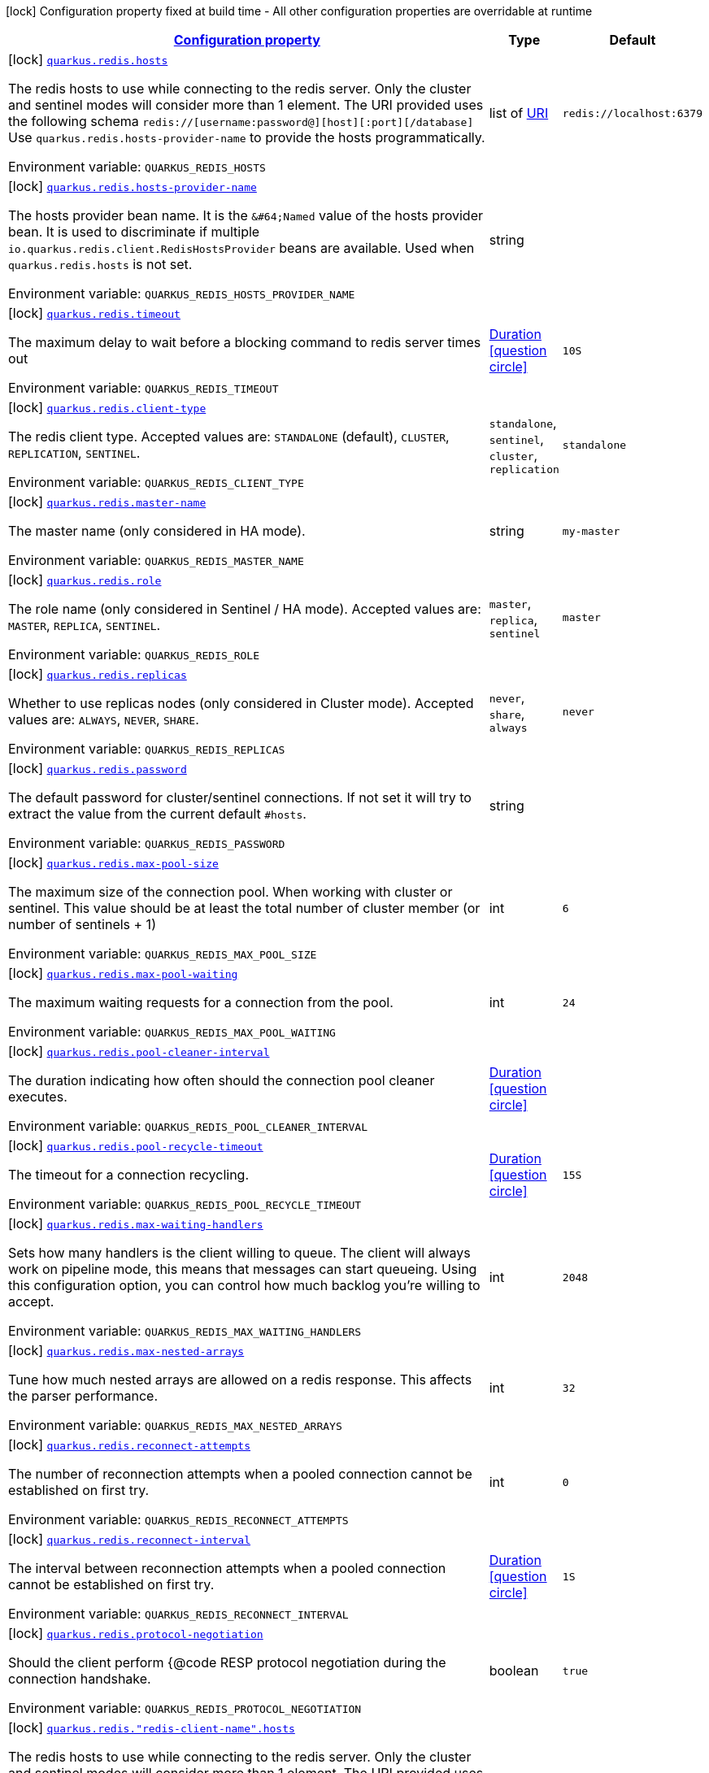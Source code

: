 
:summaryTableId: quarkus-redis-client-config-redis-config
[.configuration-legend]
icon:lock[title=Fixed at build time] Configuration property fixed at build time - All other configuration properties are overridable at runtime
[.configuration-reference, cols="80,.^10,.^10"]
|===

h|[[quarkus-redis-client-config-redis-config_configuration]]link:#quarkus-redis-client-config-redis-config_configuration[Configuration property]

h|Type
h|Default

a|icon:lock[title=Fixed at build time] [[quarkus-redis-client-config-redis-config_quarkus.redis.hosts]]`link:#quarkus-redis-client-config-redis-config_quarkus.redis.hosts[quarkus.redis.hosts]`

[.description]
--
The redis hosts to use while connecting to the redis server. Only the cluster and sentinel modes will consider more than 1 element. 
The URI provided uses the following schema `redis://++[++username:password@++][++host++][++:port++][++/database++]++` Use `quarkus.redis.hosts-provider-name` to provide the hosts programmatically.

ifdef::add-copy-button-to-env-var[]
Environment variable: env_var_with_copy_button:+++QUARKUS_REDIS_HOSTS+++[]
endif::add-copy-button-to-env-var[]
ifndef::add-copy-button-to-env-var[]
Environment variable: `+++QUARKUS_REDIS_HOSTS+++`
endif::add-copy-button-to-env-var[]
--|list of link:https://docs.oracle.com/javase/8/docs/api/java/net/URI.html[URI]
 
|`redis://localhost:6379`


a|icon:lock[title=Fixed at build time] [[quarkus-redis-client-config-redis-config_quarkus.redis.hosts-provider-name]]`link:#quarkus-redis-client-config-redis-config_quarkus.redis.hosts-provider-name[quarkus.redis.hosts-provider-name]`

[.description]
--
The hosts provider bean name. 
It is the `&++#++64;Named` value of the hosts provider bean. It is used to discriminate if multiple `io.quarkus.redis.client.RedisHostsProvider` beans are available. 
Used when `quarkus.redis.hosts` is not set.

ifdef::add-copy-button-to-env-var[]
Environment variable: env_var_with_copy_button:+++QUARKUS_REDIS_HOSTS_PROVIDER_NAME+++[]
endif::add-copy-button-to-env-var[]
ifndef::add-copy-button-to-env-var[]
Environment variable: `+++QUARKUS_REDIS_HOSTS_PROVIDER_NAME+++`
endif::add-copy-button-to-env-var[]
--|string 
|


a|icon:lock[title=Fixed at build time] [[quarkus-redis-client-config-redis-config_quarkus.redis.timeout]]`link:#quarkus-redis-client-config-redis-config_quarkus.redis.timeout[quarkus.redis.timeout]`

[.description]
--
The maximum delay to wait before a blocking command to redis server times out

ifdef::add-copy-button-to-env-var[]
Environment variable: env_var_with_copy_button:+++QUARKUS_REDIS_TIMEOUT+++[]
endif::add-copy-button-to-env-var[]
ifndef::add-copy-button-to-env-var[]
Environment variable: `+++QUARKUS_REDIS_TIMEOUT+++`
endif::add-copy-button-to-env-var[]
--|link:https://docs.oracle.com/javase/8/docs/api/java/time/Duration.html[Duration]
  link:#duration-note-anchor-{summaryTableId}[icon:question-circle[], title=More information about the Duration format]
|`10S`


a|icon:lock[title=Fixed at build time] [[quarkus-redis-client-config-redis-config_quarkus.redis.client-type]]`link:#quarkus-redis-client-config-redis-config_quarkus.redis.client-type[quarkus.redis.client-type]`

[.description]
--
The redis client type. Accepted values are: `STANDALONE` (default), `CLUSTER`, `REPLICATION`, `SENTINEL`.

ifdef::add-copy-button-to-env-var[]
Environment variable: env_var_with_copy_button:+++QUARKUS_REDIS_CLIENT_TYPE+++[]
endif::add-copy-button-to-env-var[]
ifndef::add-copy-button-to-env-var[]
Environment variable: `+++QUARKUS_REDIS_CLIENT_TYPE+++`
endif::add-copy-button-to-env-var[]
-- a|
`standalone`, `sentinel`, `cluster`, `replication` 
|`standalone`


a|icon:lock[title=Fixed at build time] [[quarkus-redis-client-config-redis-config_quarkus.redis.master-name]]`link:#quarkus-redis-client-config-redis-config_quarkus.redis.master-name[quarkus.redis.master-name]`

[.description]
--
The master name (only considered in HA mode).

ifdef::add-copy-button-to-env-var[]
Environment variable: env_var_with_copy_button:+++QUARKUS_REDIS_MASTER_NAME+++[]
endif::add-copy-button-to-env-var[]
ifndef::add-copy-button-to-env-var[]
Environment variable: `+++QUARKUS_REDIS_MASTER_NAME+++`
endif::add-copy-button-to-env-var[]
--|string 
|`my-master`


a|icon:lock[title=Fixed at build time] [[quarkus-redis-client-config-redis-config_quarkus.redis.role]]`link:#quarkus-redis-client-config-redis-config_quarkus.redis.role[quarkus.redis.role]`

[.description]
--
The role name (only considered in Sentinel / HA mode). Accepted values are: `MASTER`, `REPLICA`, `SENTINEL`.

ifdef::add-copy-button-to-env-var[]
Environment variable: env_var_with_copy_button:+++QUARKUS_REDIS_ROLE+++[]
endif::add-copy-button-to-env-var[]
ifndef::add-copy-button-to-env-var[]
Environment variable: `+++QUARKUS_REDIS_ROLE+++`
endif::add-copy-button-to-env-var[]
-- a|
`master`, `replica`, `sentinel` 
|`master`


a|icon:lock[title=Fixed at build time] [[quarkus-redis-client-config-redis-config_quarkus.redis.replicas]]`link:#quarkus-redis-client-config-redis-config_quarkus.redis.replicas[quarkus.redis.replicas]`

[.description]
--
Whether to use replicas nodes (only considered in Cluster mode). Accepted values are: `ALWAYS`, `NEVER`, `SHARE`.

ifdef::add-copy-button-to-env-var[]
Environment variable: env_var_with_copy_button:+++QUARKUS_REDIS_REPLICAS+++[]
endif::add-copy-button-to-env-var[]
ifndef::add-copy-button-to-env-var[]
Environment variable: `+++QUARKUS_REDIS_REPLICAS+++`
endif::add-copy-button-to-env-var[]
-- a|
`never`, `share`, `always` 
|`never`


a|icon:lock[title=Fixed at build time] [[quarkus-redis-client-config-redis-config_quarkus.redis.password]]`link:#quarkus-redis-client-config-redis-config_quarkus.redis.password[quarkus.redis.password]`

[.description]
--
The default password for cluster/sentinel connections. 
If not set it will try to extract the value from the current default `++#++hosts`.

ifdef::add-copy-button-to-env-var[]
Environment variable: env_var_with_copy_button:+++QUARKUS_REDIS_PASSWORD+++[]
endif::add-copy-button-to-env-var[]
ifndef::add-copy-button-to-env-var[]
Environment variable: `+++QUARKUS_REDIS_PASSWORD+++`
endif::add-copy-button-to-env-var[]
--|string 
|


a|icon:lock[title=Fixed at build time] [[quarkus-redis-client-config-redis-config_quarkus.redis.max-pool-size]]`link:#quarkus-redis-client-config-redis-config_quarkus.redis.max-pool-size[quarkus.redis.max-pool-size]`

[.description]
--
The maximum size of the connection pool. When working with cluster or sentinel. 
This value should be at least the total number of cluster member (or number of sentinels {plus} 1)

ifdef::add-copy-button-to-env-var[]
Environment variable: env_var_with_copy_button:+++QUARKUS_REDIS_MAX_POOL_SIZE+++[]
endif::add-copy-button-to-env-var[]
ifndef::add-copy-button-to-env-var[]
Environment variable: `+++QUARKUS_REDIS_MAX_POOL_SIZE+++`
endif::add-copy-button-to-env-var[]
--|int 
|`6`


a|icon:lock[title=Fixed at build time] [[quarkus-redis-client-config-redis-config_quarkus.redis.max-pool-waiting]]`link:#quarkus-redis-client-config-redis-config_quarkus.redis.max-pool-waiting[quarkus.redis.max-pool-waiting]`

[.description]
--
The maximum waiting requests for a connection from the pool.

ifdef::add-copy-button-to-env-var[]
Environment variable: env_var_with_copy_button:+++QUARKUS_REDIS_MAX_POOL_WAITING+++[]
endif::add-copy-button-to-env-var[]
ifndef::add-copy-button-to-env-var[]
Environment variable: `+++QUARKUS_REDIS_MAX_POOL_WAITING+++`
endif::add-copy-button-to-env-var[]
--|int 
|`24`


a|icon:lock[title=Fixed at build time] [[quarkus-redis-client-config-redis-config_quarkus.redis.pool-cleaner-interval]]`link:#quarkus-redis-client-config-redis-config_quarkus.redis.pool-cleaner-interval[quarkus.redis.pool-cleaner-interval]`

[.description]
--
The duration indicating how often should the connection pool cleaner executes.

ifdef::add-copy-button-to-env-var[]
Environment variable: env_var_with_copy_button:+++QUARKUS_REDIS_POOL_CLEANER_INTERVAL+++[]
endif::add-copy-button-to-env-var[]
ifndef::add-copy-button-to-env-var[]
Environment variable: `+++QUARKUS_REDIS_POOL_CLEANER_INTERVAL+++`
endif::add-copy-button-to-env-var[]
--|link:https://docs.oracle.com/javase/8/docs/api/java/time/Duration.html[Duration]
  link:#duration-note-anchor-{summaryTableId}[icon:question-circle[], title=More information about the Duration format]
|


a|icon:lock[title=Fixed at build time] [[quarkus-redis-client-config-redis-config_quarkus.redis.pool-recycle-timeout]]`link:#quarkus-redis-client-config-redis-config_quarkus.redis.pool-recycle-timeout[quarkus.redis.pool-recycle-timeout]`

[.description]
--
The timeout for a connection recycling.

ifdef::add-copy-button-to-env-var[]
Environment variable: env_var_with_copy_button:+++QUARKUS_REDIS_POOL_RECYCLE_TIMEOUT+++[]
endif::add-copy-button-to-env-var[]
ifndef::add-copy-button-to-env-var[]
Environment variable: `+++QUARKUS_REDIS_POOL_RECYCLE_TIMEOUT+++`
endif::add-copy-button-to-env-var[]
--|link:https://docs.oracle.com/javase/8/docs/api/java/time/Duration.html[Duration]
  link:#duration-note-anchor-{summaryTableId}[icon:question-circle[], title=More information about the Duration format]
|`15S`


a|icon:lock[title=Fixed at build time] [[quarkus-redis-client-config-redis-config_quarkus.redis.max-waiting-handlers]]`link:#quarkus-redis-client-config-redis-config_quarkus.redis.max-waiting-handlers[quarkus.redis.max-waiting-handlers]`

[.description]
--
Sets how many handlers is the client willing to queue. 
The client will always work on pipeline mode, this means that messages can start queueing. Using this configuration option, you can control how much backlog you're willing to accept.

ifdef::add-copy-button-to-env-var[]
Environment variable: env_var_with_copy_button:+++QUARKUS_REDIS_MAX_WAITING_HANDLERS+++[]
endif::add-copy-button-to-env-var[]
ifndef::add-copy-button-to-env-var[]
Environment variable: `+++QUARKUS_REDIS_MAX_WAITING_HANDLERS+++`
endif::add-copy-button-to-env-var[]
--|int 
|`2048`


a|icon:lock[title=Fixed at build time] [[quarkus-redis-client-config-redis-config_quarkus.redis.max-nested-arrays]]`link:#quarkus-redis-client-config-redis-config_quarkus.redis.max-nested-arrays[quarkus.redis.max-nested-arrays]`

[.description]
--
Tune how much nested arrays are allowed on a redis response. This affects the parser performance.

ifdef::add-copy-button-to-env-var[]
Environment variable: env_var_with_copy_button:+++QUARKUS_REDIS_MAX_NESTED_ARRAYS+++[]
endif::add-copy-button-to-env-var[]
ifndef::add-copy-button-to-env-var[]
Environment variable: `+++QUARKUS_REDIS_MAX_NESTED_ARRAYS+++`
endif::add-copy-button-to-env-var[]
--|int 
|`32`


a|icon:lock[title=Fixed at build time] [[quarkus-redis-client-config-redis-config_quarkus.redis.reconnect-attempts]]`link:#quarkus-redis-client-config-redis-config_quarkus.redis.reconnect-attempts[quarkus.redis.reconnect-attempts]`

[.description]
--
The number of reconnection attempts when a pooled connection cannot be established on first try.

ifdef::add-copy-button-to-env-var[]
Environment variable: env_var_with_copy_button:+++QUARKUS_REDIS_RECONNECT_ATTEMPTS+++[]
endif::add-copy-button-to-env-var[]
ifndef::add-copy-button-to-env-var[]
Environment variable: `+++QUARKUS_REDIS_RECONNECT_ATTEMPTS+++`
endif::add-copy-button-to-env-var[]
--|int 
|`0`


a|icon:lock[title=Fixed at build time] [[quarkus-redis-client-config-redis-config_quarkus.redis.reconnect-interval]]`link:#quarkus-redis-client-config-redis-config_quarkus.redis.reconnect-interval[quarkus.redis.reconnect-interval]`

[.description]
--
The interval between reconnection attempts when a pooled connection cannot be established on first try.

ifdef::add-copy-button-to-env-var[]
Environment variable: env_var_with_copy_button:+++QUARKUS_REDIS_RECONNECT_INTERVAL+++[]
endif::add-copy-button-to-env-var[]
ifndef::add-copy-button-to-env-var[]
Environment variable: `+++QUARKUS_REDIS_RECONNECT_INTERVAL+++`
endif::add-copy-button-to-env-var[]
--|link:https://docs.oracle.com/javase/8/docs/api/java/time/Duration.html[Duration]
  link:#duration-note-anchor-{summaryTableId}[icon:question-circle[], title=More information about the Duration format]
|`1S`


a|icon:lock[title=Fixed at build time] [[quarkus-redis-client-config-redis-config_quarkus.redis.protocol-negotiation]]`link:#quarkus-redis-client-config-redis-config_quarkus.redis.protocol-negotiation[quarkus.redis.protocol-negotiation]`

[.description]
--
Should the client perform ++{++@code RESP protocol negotiation during the connection handshake.

ifdef::add-copy-button-to-env-var[]
Environment variable: env_var_with_copy_button:+++QUARKUS_REDIS_PROTOCOL_NEGOTIATION+++[]
endif::add-copy-button-to-env-var[]
ifndef::add-copy-button-to-env-var[]
Environment variable: `+++QUARKUS_REDIS_PROTOCOL_NEGOTIATION+++`
endif::add-copy-button-to-env-var[]
--|boolean 
|`true`


a|icon:lock[title=Fixed at build time] [[quarkus-redis-client-config-redis-config_quarkus.redis.-redis-client-name-.hosts]]`link:#quarkus-redis-client-config-redis-config_quarkus.redis.-redis-client-name-.hosts[quarkus.redis."redis-client-name".hosts]`

[.description]
--
The redis hosts to use while connecting to the redis server. Only the cluster and sentinel modes will consider more than 1 element. 
The URI provided uses the following schema `redis://++[++username:password@++][++host++][++:port++][++/database++]++` Use `quarkus.redis.hosts-provider-name` to provide the hosts programmatically.

ifdef::add-copy-button-to-env-var[]
Environment variable: env_var_with_copy_button:+++QUARKUS_REDIS__REDIS_CLIENT_NAME__HOSTS+++[]
endif::add-copy-button-to-env-var[]
ifndef::add-copy-button-to-env-var[]
Environment variable: `+++QUARKUS_REDIS__REDIS_CLIENT_NAME__HOSTS+++`
endif::add-copy-button-to-env-var[]
--|list of link:https://docs.oracle.com/javase/8/docs/api/java/net/URI.html[URI]
 
|`redis://localhost:6379`


a|icon:lock[title=Fixed at build time] [[quarkus-redis-client-config-redis-config_quarkus.redis.-redis-client-name-.hosts-provider-name]]`link:#quarkus-redis-client-config-redis-config_quarkus.redis.-redis-client-name-.hosts-provider-name[quarkus.redis."redis-client-name".hosts-provider-name]`

[.description]
--
The hosts provider bean name. 
It is the `&++#++64;Named` value of the hosts provider bean. It is used to discriminate if multiple `io.quarkus.redis.client.RedisHostsProvider` beans are available. 
Used when `quarkus.redis.hosts` is not set.

ifdef::add-copy-button-to-env-var[]
Environment variable: env_var_with_copy_button:+++QUARKUS_REDIS__REDIS_CLIENT_NAME__HOSTS_PROVIDER_NAME+++[]
endif::add-copy-button-to-env-var[]
ifndef::add-copy-button-to-env-var[]
Environment variable: `+++QUARKUS_REDIS__REDIS_CLIENT_NAME__HOSTS_PROVIDER_NAME+++`
endif::add-copy-button-to-env-var[]
--|string 
|


a|icon:lock[title=Fixed at build time] [[quarkus-redis-client-config-redis-config_quarkus.redis.-redis-client-name-.timeout]]`link:#quarkus-redis-client-config-redis-config_quarkus.redis.-redis-client-name-.timeout[quarkus.redis."redis-client-name".timeout]`

[.description]
--
The maximum delay to wait before a blocking command to redis server times out

ifdef::add-copy-button-to-env-var[]
Environment variable: env_var_with_copy_button:+++QUARKUS_REDIS__REDIS_CLIENT_NAME__TIMEOUT+++[]
endif::add-copy-button-to-env-var[]
ifndef::add-copy-button-to-env-var[]
Environment variable: `+++QUARKUS_REDIS__REDIS_CLIENT_NAME__TIMEOUT+++`
endif::add-copy-button-to-env-var[]
--|link:https://docs.oracle.com/javase/8/docs/api/java/time/Duration.html[Duration]
  link:#duration-note-anchor-{summaryTableId}[icon:question-circle[], title=More information about the Duration format]
|`10S`


a|icon:lock[title=Fixed at build time] [[quarkus-redis-client-config-redis-config_quarkus.redis.-redis-client-name-.client-type]]`link:#quarkus-redis-client-config-redis-config_quarkus.redis.-redis-client-name-.client-type[quarkus.redis."redis-client-name".client-type]`

[.description]
--
The redis client type. Accepted values are: `STANDALONE` (default), `CLUSTER`, `REPLICATION`, `SENTINEL`.

ifdef::add-copy-button-to-env-var[]
Environment variable: env_var_with_copy_button:+++QUARKUS_REDIS__REDIS_CLIENT_NAME__CLIENT_TYPE+++[]
endif::add-copy-button-to-env-var[]
ifndef::add-copy-button-to-env-var[]
Environment variable: `+++QUARKUS_REDIS__REDIS_CLIENT_NAME__CLIENT_TYPE+++`
endif::add-copy-button-to-env-var[]
-- a|
`standalone`, `sentinel`, `cluster`, `replication` 
|`standalone`


a|icon:lock[title=Fixed at build time] [[quarkus-redis-client-config-redis-config_quarkus.redis.-redis-client-name-.master-name]]`link:#quarkus-redis-client-config-redis-config_quarkus.redis.-redis-client-name-.master-name[quarkus.redis."redis-client-name".master-name]`

[.description]
--
The master name (only considered in HA mode).

ifdef::add-copy-button-to-env-var[]
Environment variable: env_var_with_copy_button:+++QUARKUS_REDIS__REDIS_CLIENT_NAME__MASTER_NAME+++[]
endif::add-copy-button-to-env-var[]
ifndef::add-copy-button-to-env-var[]
Environment variable: `+++QUARKUS_REDIS__REDIS_CLIENT_NAME__MASTER_NAME+++`
endif::add-copy-button-to-env-var[]
--|string 
|`my-master`


a|icon:lock[title=Fixed at build time] [[quarkus-redis-client-config-redis-config_quarkus.redis.-redis-client-name-.role]]`link:#quarkus-redis-client-config-redis-config_quarkus.redis.-redis-client-name-.role[quarkus.redis."redis-client-name".role]`

[.description]
--
The role name (only considered in Sentinel / HA mode). Accepted values are: `MASTER`, `REPLICA`, `SENTINEL`.

ifdef::add-copy-button-to-env-var[]
Environment variable: env_var_with_copy_button:+++QUARKUS_REDIS__REDIS_CLIENT_NAME__ROLE+++[]
endif::add-copy-button-to-env-var[]
ifndef::add-copy-button-to-env-var[]
Environment variable: `+++QUARKUS_REDIS__REDIS_CLIENT_NAME__ROLE+++`
endif::add-copy-button-to-env-var[]
-- a|
`master`, `replica`, `sentinel` 
|`master`


a|icon:lock[title=Fixed at build time] [[quarkus-redis-client-config-redis-config_quarkus.redis.-redis-client-name-.replicas]]`link:#quarkus-redis-client-config-redis-config_quarkus.redis.-redis-client-name-.replicas[quarkus.redis."redis-client-name".replicas]`

[.description]
--
Whether to use replicas nodes (only considered in Cluster mode). Accepted values are: `ALWAYS`, `NEVER`, `SHARE`.

ifdef::add-copy-button-to-env-var[]
Environment variable: env_var_with_copy_button:+++QUARKUS_REDIS__REDIS_CLIENT_NAME__REPLICAS+++[]
endif::add-copy-button-to-env-var[]
ifndef::add-copy-button-to-env-var[]
Environment variable: `+++QUARKUS_REDIS__REDIS_CLIENT_NAME__REPLICAS+++`
endif::add-copy-button-to-env-var[]
-- a|
`never`, `share`, `always` 
|`never`


a|icon:lock[title=Fixed at build time] [[quarkus-redis-client-config-redis-config_quarkus.redis.-redis-client-name-.password]]`link:#quarkus-redis-client-config-redis-config_quarkus.redis.-redis-client-name-.password[quarkus.redis."redis-client-name".password]`

[.description]
--
The default password for cluster/sentinel connections. 
If not set it will try to extract the value from the current default `++#++hosts`.

ifdef::add-copy-button-to-env-var[]
Environment variable: env_var_with_copy_button:+++QUARKUS_REDIS__REDIS_CLIENT_NAME__PASSWORD+++[]
endif::add-copy-button-to-env-var[]
ifndef::add-copy-button-to-env-var[]
Environment variable: `+++QUARKUS_REDIS__REDIS_CLIENT_NAME__PASSWORD+++`
endif::add-copy-button-to-env-var[]
--|string 
|


a|icon:lock[title=Fixed at build time] [[quarkus-redis-client-config-redis-config_quarkus.redis.-redis-client-name-.max-pool-size]]`link:#quarkus-redis-client-config-redis-config_quarkus.redis.-redis-client-name-.max-pool-size[quarkus.redis."redis-client-name".max-pool-size]`

[.description]
--
The maximum size of the connection pool. When working with cluster or sentinel. 
This value should be at least the total number of cluster member (or number of sentinels {plus} 1)

ifdef::add-copy-button-to-env-var[]
Environment variable: env_var_with_copy_button:+++QUARKUS_REDIS__REDIS_CLIENT_NAME__MAX_POOL_SIZE+++[]
endif::add-copy-button-to-env-var[]
ifndef::add-copy-button-to-env-var[]
Environment variable: `+++QUARKUS_REDIS__REDIS_CLIENT_NAME__MAX_POOL_SIZE+++`
endif::add-copy-button-to-env-var[]
--|int 
|`6`


a|icon:lock[title=Fixed at build time] [[quarkus-redis-client-config-redis-config_quarkus.redis.-redis-client-name-.max-pool-waiting]]`link:#quarkus-redis-client-config-redis-config_quarkus.redis.-redis-client-name-.max-pool-waiting[quarkus.redis."redis-client-name".max-pool-waiting]`

[.description]
--
The maximum waiting requests for a connection from the pool.

ifdef::add-copy-button-to-env-var[]
Environment variable: env_var_with_copy_button:+++QUARKUS_REDIS__REDIS_CLIENT_NAME__MAX_POOL_WAITING+++[]
endif::add-copy-button-to-env-var[]
ifndef::add-copy-button-to-env-var[]
Environment variable: `+++QUARKUS_REDIS__REDIS_CLIENT_NAME__MAX_POOL_WAITING+++`
endif::add-copy-button-to-env-var[]
--|int 
|`24`


a|icon:lock[title=Fixed at build time] [[quarkus-redis-client-config-redis-config_quarkus.redis.-redis-client-name-.pool-cleaner-interval]]`link:#quarkus-redis-client-config-redis-config_quarkus.redis.-redis-client-name-.pool-cleaner-interval[quarkus.redis."redis-client-name".pool-cleaner-interval]`

[.description]
--
The duration indicating how often should the connection pool cleaner executes.

ifdef::add-copy-button-to-env-var[]
Environment variable: env_var_with_copy_button:+++QUARKUS_REDIS__REDIS_CLIENT_NAME__POOL_CLEANER_INTERVAL+++[]
endif::add-copy-button-to-env-var[]
ifndef::add-copy-button-to-env-var[]
Environment variable: `+++QUARKUS_REDIS__REDIS_CLIENT_NAME__POOL_CLEANER_INTERVAL+++`
endif::add-copy-button-to-env-var[]
--|link:https://docs.oracle.com/javase/8/docs/api/java/time/Duration.html[Duration]
  link:#duration-note-anchor-{summaryTableId}[icon:question-circle[], title=More information about the Duration format]
|


a|icon:lock[title=Fixed at build time] [[quarkus-redis-client-config-redis-config_quarkus.redis.-redis-client-name-.pool-recycle-timeout]]`link:#quarkus-redis-client-config-redis-config_quarkus.redis.-redis-client-name-.pool-recycle-timeout[quarkus.redis."redis-client-name".pool-recycle-timeout]`

[.description]
--
The timeout for a connection recycling.

ifdef::add-copy-button-to-env-var[]
Environment variable: env_var_with_copy_button:+++QUARKUS_REDIS__REDIS_CLIENT_NAME__POOL_RECYCLE_TIMEOUT+++[]
endif::add-copy-button-to-env-var[]
ifndef::add-copy-button-to-env-var[]
Environment variable: `+++QUARKUS_REDIS__REDIS_CLIENT_NAME__POOL_RECYCLE_TIMEOUT+++`
endif::add-copy-button-to-env-var[]
--|link:https://docs.oracle.com/javase/8/docs/api/java/time/Duration.html[Duration]
  link:#duration-note-anchor-{summaryTableId}[icon:question-circle[], title=More information about the Duration format]
|`15S`


a|icon:lock[title=Fixed at build time] [[quarkus-redis-client-config-redis-config_quarkus.redis.-redis-client-name-.max-waiting-handlers]]`link:#quarkus-redis-client-config-redis-config_quarkus.redis.-redis-client-name-.max-waiting-handlers[quarkus.redis."redis-client-name".max-waiting-handlers]`

[.description]
--
Sets how many handlers is the client willing to queue. 
The client will always work on pipeline mode, this means that messages can start queueing. Using this configuration option, you can control how much backlog you're willing to accept.

ifdef::add-copy-button-to-env-var[]
Environment variable: env_var_with_copy_button:+++QUARKUS_REDIS__REDIS_CLIENT_NAME__MAX_WAITING_HANDLERS+++[]
endif::add-copy-button-to-env-var[]
ifndef::add-copy-button-to-env-var[]
Environment variable: `+++QUARKUS_REDIS__REDIS_CLIENT_NAME__MAX_WAITING_HANDLERS+++`
endif::add-copy-button-to-env-var[]
--|int 
|`2048`


a|icon:lock[title=Fixed at build time] [[quarkus-redis-client-config-redis-config_quarkus.redis.-redis-client-name-.max-nested-arrays]]`link:#quarkus-redis-client-config-redis-config_quarkus.redis.-redis-client-name-.max-nested-arrays[quarkus.redis."redis-client-name".max-nested-arrays]`

[.description]
--
Tune how much nested arrays are allowed on a redis response. This affects the parser performance.

ifdef::add-copy-button-to-env-var[]
Environment variable: env_var_with_copy_button:+++QUARKUS_REDIS__REDIS_CLIENT_NAME__MAX_NESTED_ARRAYS+++[]
endif::add-copy-button-to-env-var[]
ifndef::add-copy-button-to-env-var[]
Environment variable: `+++QUARKUS_REDIS__REDIS_CLIENT_NAME__MAX_NESTED_ARRAYS+++`
endif::add-copy-button-to-env-var[]
--|int 
|`32`


a|icon:lock[title=Fixed at build time] [[quarkus-redis-client-config-redis-config_quarkus.redis.-redis-client-name-.reconnect-attempts]]`link:#quarkus-redis-client-config-redis-config_quarkus.redis.-redis-client-name-.reconnect-attempts[quarkus.redis."redis-client-name".reconnect-attempts]`

[.description]
--
The number of reconnection attempts when a pooled connection cannot be established on first try.

ifdef::add-copy-button-to-env-var[]
Environment variable: env_var_with_copy_button:+++QUARKUS_REDIS__REDIS_CLIENT_NAME__RECONNECT_ATTEMPTS+++[]
endif::add-copy-button-to-env-var[]
ifndef::add-copy-button-to-env-var[]
Environment variable: `+++QUARKUS_REDIS__REDIS_CLIENT_NAME__RECONNECT_ATTEMPTS+++`
endif::add-copy-button-to-env-var[]
--|int 
|`0`


a|icon:lock[title=Fixed at build time] [[quarkus-redis-client-config-redis-config_quarkus.redis.-redis-client-name-.reconnect-interval]]`link:#quarkus-redis-client-config-redis-config_quarkus.redis.-redis-client-name-.reconnect-interval[quarkus.redis."redis-client-name".reconnect-interval]`

[.description]
--
The interval between reconnection attempts when a pooled connection cannot be established on first try.

ifdef::add-copy-button-to-env-var[]
Environment variable: env_var_with_copy_button:+++QUARKUS_REDIS__REDIS_CLIENT_NAME__RECONNECT_INTERVAL+++[]
endif::add-copy-button-to-env-var[]
ifndef::add-copy-button-to-env-var[]
Environment variable: `+++QUARKUS_REDIS__REDIS_CLIENT_NAME__RECONNECT_INTERVAL+++`
endif::add-copy-button-to-env-var[]
--|link:https://docs.oracle.com/javase/8/docs/api/java/time/Duration.html[Duration]
  link:#duration-note-anchor-{summaryTableId}[icon:question-circle[], title=More information about the Duration format]
|`1S`


a|icon:lock[title=Fixed at build time] [[quarkus-redis-client-config-redis-config_quarkus.redis.-redis-client-name-.protocol-negotiation]]`link:#quarkus-redis-client-config-redis-config_quarkus.redis.-redis-client-name-.protocol-negotiation[quarkus.redis."redis-client-name".protocol-negotiation]`

[.description]
--
Should the client perform ++{++@code RESP protocol negotiation during the connection handshake.

ifdef::add-copy-button-to-env-var[]
Environment variable: env_var_with_copy_button:+++QUARKUS_REDIS__REDIS_CLIENT_NAME__PROTOCOL_NEGOTIATION+++[]
endif::add-copy-button-to-env-var[]
ifndef::add-copy-button-to-env-var[]
Environment variable: `+++QUARKUS_REDIS__REDIS_CLIENT_NAME__PROTOCOL_NEGOTIATION+++`
endif::add-copy-button-to-env-var[]
--|boolean 
|`true`


h|[[quarkus-redis-client-config-redis-config_quarkus.redis.tcp-tcp-config]]link:#quarkus-redis-client-config-redis-config_quarkus.redis.tcp-tcp-config[TCP config]

h|Type
h|Default

a|icon:lock[title=Fixed at build time] [[quarkus-redis-client-config-redis-config_quarkus.redis.tcp.alpn]]`link:#quarkus-redis-client-config-redis-config_quarkus.redis.tcp.alpn[quarkus.redis.tcp.alpn]`

[.description]
--
Set the ALPN usage.

ifdef::add-copy-button-to-env-var[]
Environment variable: env_var_with_copy_button:+++QUARKUS_REDIS_TCP_ALPN+++[]
endif::add-copy-button-to-env-var[]
ifndef::add-copy-button-to-env-var[]
Environment variable: `+++QUARKUS_REDIS_TCP_ALPN+++`
endif::add-copy-button-to-env-var[]
--|boolean 
|


a|icon:lock[title=Fixed at build time] [[quarkus-redis-client-config-redis-config_quarkus.redis.tcp.application-layer-protocols]]`link:#quarkus-redis-client-config-redis-config_quarkus.redis.tcp.application-layer-protocols[quarkus.redis.tcp.application-layer-protocols]`

[.description]
--
Sets the list of application-layer protocols to provide to the server during the `Application-Layer Protocol Negotiation`.

ifdef::add-copy-button-to-env-var[]
Environment variable: env_var_with_copy_button:+++QUARKUS_REDIS_TCP_APPLICATION_LAYER_PROTOCOLS+++[]
endif::add-copy-button-to-env-var[]
ifndef::add-copy-button-to-env-var[]
Environment variable: `+++QUARKUS_REDIS_TCP_APPLICATION_LAYER_PROTOCOLS+++`
endif::add-copy-button-to-env-var[]
--|list of string 
|


a|icon:lock[title=Fixed at build time] [[quarkus-redis-client-config-redis-config_quarkus.redis.tcp.secure-transport-protocols]]`link:#quarkus-redis-client-config-redis-config_quarkus.redis.tcp.secure-transport-protocols[quarkus.redis.tcp.secure-transport-protocols]`

[.description]
--
Sets the list of enabled SSL/TLS protocols.

ifdef::add-copy-button-to-env-var[]
Environment variable: env_var_with_copy_button:+++QUARKUS_REDIS_TCP_SECURE_TRANSPORT_PROTOCOLS+++[]
endif::add-copy-button-to-env-var[]
ifndef::add-copy-button-to-env-var[]
Environment variable: `+++QUARKUS_REDIS_TCP_SECURE_TRANSPORT_PROTOCOLS+++`
endif::add-copy-button-to-env-var[]
--|list of string 
|


a|icon:lock[title=Fixed at build time] [[quarkus-redis-client-config-redis-config_quarkus.redis.tcp.idle-timeout]]`link:#quarkus-redis-client-config-redis-config_quarkus.redis.tcp.idle-timeout[quarkus.redis.tcp.idle-timeout]`

[.description]
--
Set the idle timeout.

ifdef::add-copy-button-to-env-var[]
Environment variable: env_var_with_copy_button:+++QUARKUS_REDIS_TCP_IDLE_TIMEOUT+++[]
endif::add-copy-button-to-env-var[]
ifndef::add-copy-button-to-env-var[]
Environment variable: `+++QUARKUS_REDIS_TCP_IDLE_TIMEOUT+++`
endif::add-copy-button-to-env-var[]
--|link:https://docs.oracle.com/javase/8/docs/api/java/time/Duration.html[Duration]
  link:#duration-note-anchor-{summaryTableId}[icon:question-circle[], title=More information about the Duration format]
|


a|icon:lock[title=Fixed at build time] [[quarkus-redis-client-config-redis-config_quarkus.redis.tcp.connection-timeout]]`link:#quarkus-redis-client-config-redis-config_quarkus.redis.tcp.connection-timeout[quarkus.redis.tcp.connection-timeout]`

[.description]
--
Set the connect timeout.

ifdef::add-copy-button-to-env-var[]
Environment variable: env_var_with_copy_button:+++QUARKUS_REDIS_TCP_CONNECTION_TIMEOUT+++[]
endif::add-copy-button-to-env-var[]
ifndef::add-copy-button-to-env-var[]
Environment variable: `+++QUARKUS_REDIS_TCP_CONNECTION_TIMEOUT+++`
endif::add-copy-button-to-env-var[]
--|link:https://docs.oracle.com/javase/8/docs/api/java/time/Duration.html[Duration]
  link:#duration-note-anchor-{summaryTableId}[icon:question-circle[], title=More information about the Duration format]
|


a|icon:lock[title=Fixed at build time] [[quarkus-redis-client-config-redis-config_quarkus.redis.tcp.non-proxy-hosts]]`link:#quarkus-redis-client-config-redis-config_quarkus.redis.tcp.non-proxy-hosts[quarkus.redis.tcp.non-proxy-hosts]`

[.description]
--
Set a list of remote hosts that are not proxied when the client is configured to use a proxy.

ifdef::add-copy-button-to-env-var[]
Environment variable: env_var_with_copy_button:+++QUARKUS_REDIS_TCP_NON_PROXY_HOSTS+++[]
endif::add-copy-button-to-env-var[]
ifndef::add-copy-button-to-env-var[]
Environment variable: `+++QUARKUS_REDIS_TCP_NON_PROXY_HOSTS+++`
endif::add-copy-button-to-env-var[]
--|list of string 
|


a|icon:lock[title=Fixed at build time] [[quarkus-redis-client-config-redis-config_quarkus.redis.tcp.read-idle-timeout]]`link:#quarkus-redis-client-config-redis-config_quarkus.redis.tcp.read-idle-timeout[quarkus.redis.tcp.read-idle-timeout]`

[.description]
--
Set the read idle timeout.

ifdef::add-copy-button-to-env-var[]
Environment variable: env_var_with_copy_button:+++QUARKUS_REDIS_TCP_READ_IDLE_TIMEOUT+++[]
endif::add-copy-button-to-env-var[]
ifndef::add-copy-button-to-env-var[]
Environment variable: `+++QUARKUS_REDIS_TCP_READ_IDLE_TIMEOUT+++`
endif::add-copy-button-to-env-var[]
--|link:https://docs.oracle.com/javase/8/docs/api/java/time/Duration.html[Duration]
  link:#duration-note-anchor-{summaryTableId}[icon:question-circle[], title=More information about the Duration format]
|


a|icon:lock[title=Fixed at build time] [[quarkus-redis-client-config-redis-config_quarkus.redis.tcp.receive-buffer-size]]`link:#quarkus-redis-client-config-redis-config_quarkus.redis.tcp.receive-buffer-size[quarkus.redis.tcp.receive-buffer-size]`

[.description]
--
Set the TCP receive buffer size.

ifdef::add-copy-button-to-env-var[]
Environment variable: env_var_with_copy_button:+++QUARKUS_REDIS_TCP_RECEIVE_BUFFER_SIZE+++[]
endif::add-copy-button-to-env-var[]
ifndef::add-copy-button-to-env-var[]
Environment variable: `+++QUARKUS_REDIS_TCP_RECEIVE_BUFFER_SIZE+++`
endif::add-copy-button-to-env-var[]
--|int 
|


a|icon:lock[title=Fixed at build time] [[quarkus-redis-client-config-redis-config_quarkus.redis.tcp.reconnect-attempts]]`link:#quarkus-redis-client-config-redis-config_quarkus.redis.tcp.reconnect-attempts[quarkus.redis.tcp.reconnect-attempts]`

[.description]
--
Set the value of reconnect attempts.

ifdef::add-copy-button-to-env-var[]
Environment variable: env_var_with_copy_button:+++QUARKUS_REDIS_TCP_RECONNECT_ATTEMPTS+++[]
endif::add-copy-button-to-env-var[]
ifndef::add-copy-button-to-env-var[]
Environment variable: `+++QUARKUS_REDIS_TCP_RECONNECT_ATTEMPTS+++`
endif::add-copy-button-to-env-var[]
--|int 
|


a|icon:lock[title=Fixed at build time] [[quarkus-redis-client-config-redis-config_quarkus.redis.tcp.reconnect-interval]]`link:#quarkus-redis-client-config-redis-config_quarkus.redis.tcp.reconnect-interval[quarkus.redis.tcp.reconnect-interval]`

[.description]
--
Set the reconnect interval.

ifdef::add-copy-button-to-env-var[]
Environment variable: env_var_with_copy_button:+++QUARKUS_REDIS_TCP_RECONNECT_INTERVAL+++[]
endif::add-copy-button-to-env-var[]
ifndef::add-copy-button-to-env-var[]
Environment variable: `+++QUARKUS_REDIS_TCP_RECONNECT_INTERVAL+++`
endif::add-copy-button-to-env-var[]
--|link:https://docs.oracle.com/javase/8/docs/api/java/time/Duration.html[Duration]
  link:#duration-note-anchor-{summaryTableId}[icon:question-circle[], title=More information about the Duration format]
|


a|icon:lock[title=Fixed at build time] [[quarkus-redis-client-config-redis-config_quarkus.redis.tcp.reuse-address]]`link:#quarkus-redis-client-config-redis-config_quarkus.redis.tcp.reuse-address[quarkus.redis.tcp.reuse-address]`

[.description]
--
Whether to reuse the address.

ifdef::add-copy-button-to-env-var[]
Environment variable: env_var_with_copy_button:+++QUARKUS_REDIS_TCP_REUSE_ADDRESS+++[]
endif::add-copy-button-to-env-var[]
ifndef::add-copy-button-to-env-var[]
Environment variable: `+++QUARKUS_REDIS_TCP_REUSE_ADDRESS+++`
endif::add-copy-button-to-env-var[]
--|boolean 
|


a|icon:lock[title=Fixed at build time] [[quarkus-redis-client-config-redis-config_quarkus.redis.tcp.reuse-port]]`link:#quarkus-redis-client-config-redis-config_quarkus.redis.tcp.reuse-port[quarkus.redis.tcp.reuse-port]`

[.description]
--
Whether to reuse the port.

ifdef::add-copy-button-to-env-var[]
Environment variable: env_var_with_copy_button:+++QUARKUS_REDIS_TCP_REUSE_PORT+++[]
endif::add-copy-button-to-env-var[]
ifndef::add-copy-button-to-env-var[]
Environment variable: `+++QUARKUS_REDIS_TCP_REUSE_PORT+++`
endif::add-copy-button-to-env-var[]
--|boolean 
|


a|icon:lock[title=Fixed at build time] [[quarkus-redis-client-config-redis-config_quarkus.redis.tcp.send-buffer-size]]`link:#quarkus-redis-client-config-redis-config_quarkus.redis.tcp.send-buffer-size[quarkus.redis.tcp.send-buffer-size]`

[.description]
--
Set the TCP send buffer size.

ifdef::add-copy-button-to-env-var[]
Environment variable: env_var_with_copy_button:+++QUARKUS_REDIS_TCP_SEND_BUFFER_SIZE+++[]
endif::add-copy-button-to-env-var[]
ifndef::add-copy-button-to-env-var[]
Environment variable: `+++QUARKUS_REDIS_TCP_SEND_BUFFER_SIZE+++`
endif::add-copy-button-to-env-var[]
--|int 
|


a|icon:lock[title=Fixed at build time] [[quarkus-redis-client-config-redis-config_quarkus.redis.tcp.so-linger]]`link:#quarkus-redis-client-config-redis-config_quarkus.redis.tcp.so-linger[quarkus.redis.tcp.so-linger]`

[.description]
--
Set the `SO_linger` keep alive duration.

ifdef::add-copy-button-to-env-var[]
Environment variable: env_var_with_copy_button:+++QUARKUS_REDIS_TCP_SO_LINGER+++[]
endif::add-copy-button-to-env-var[]
ifndef::add-copy-button-to-env-var[]
Environment variable: `+++QUARKUS_REDIS_TCP_SO_LINGER+++`
endif::add-copy-button-to-env-var[]
--|link:https://docs.oracle.com/javase/8/docs/api/java/time/Duration.html[Duration]
  link:#duration-note-anchor-{summaryTableId}[icon:question-circle[], title=More information about the Duration format]
|


a|icon:lock[title=Fixed at build time] [[quarkus-redis-client-config-redis-config_quarkus.redis.tcp.cork]]`link:#quarkus-redis-client-config-redis-config_quarkus.redis.tcp.cork[quarkus.redis.tcp.cork]`

[.description]
--
Enable the `TCP_CORK` option - only with linux native transport.

ifdef::add-copy-button-to-env-var[]
Environment variable: env_var_with_copy_button:+++QUARKUS_REDIS_TCP_CORK+++[]
endif::add-copy-button-to-env-var[]
ifndef::add-copy-button-to-env-var[]
Environment variable: `+++QUARKUS_REDIS_TCP_CORK+++`
endif::add-copy-button-to-env-var[]
--|boolean 
|


a|icon:lock[title=Fixed at build time] [[quarkus-redis-client-config-redis-config_quarkus.redis.tcp.fast-open]]`link:#quarkus-redis-client-config-redis-config_quarkus.redis.tcp.fast-open[quarkus.redis.tcp.fast-open]`

[.description]
--
Enable the `TCP_FASTOPEN` option - only with linux native transport.

ifdef::add-copy-button-to-env-var[]
Environment variable: env_var_with_copy_button:+++QUARKUS_REDIS_TCP_FAST_OPEN+++[]
endif::add-copy-button-to-env-var[]
ifndef::add-copy-button-to-env-var[]
Environment variable: `+++QUARKUS_REDIS_TCP_FAST_OPEN+++`
endif::add-copy-button-to-env-var[]
--|boolean 
|


a|icon:lock[title=Fixed at build time] [[quarkus-redis-client-config-redis-config_quarkus.redis.tcp.keep-alive]]`link:#quarkus-redis-client-config-redis-config_quarkus.redis.tcp.keep-alive[quarkus.redis.tcp.keep-alive]`

[.description]
--
Set whether keep alive is enabled

ifdef::add-copy-button-to-env-var[]
Environment variable: env_var_with_copy_button:+++QUARKUS_REDIS_TCP_KEEP_ALIVE+++[]
endif::add-copy-button-to-env-var[]
ifndef::add-copy-button-to-env-var[]
Environment variable: `+++QUARKUS_REDIS_TCP_KEEP_ALIVE+++`
endif::add-copy-button-to-env-var[]
--|boolean 
|


a|icon:lock[title=Fixed at build time] [[quarkus-redis-client-config-redis-config_quarkus.redis.tcp.no-delay]]`link:#quarkus-redis-client-config-redis-config_quarkus.redis.tcp.no-delay[quarkus.redis.tcp.no-delay]`

[.description]
--
Set whether no delay is enabled

ifdef::add-copy-button-to-env-var[]
Environment variable: env_var_with_copy_button:+++QUARKUS_REDIS_TCP_NO_DELAY+++[]
endif::add-copy-button-to-env-var[]
ifndef::add-copy-button-to-env-var[]
Environment variable: `+++QUARKUS_REDIS_TCP_NO_DELAY+++`
endif::add-copy-button-to-env-var[]
--|boolean 
|


a|icon:lock[title=Fixed at build time] [[quarkus-redis-client-config-redis-config_quarkus.redis.tcp.quick-ack]]`link:#quarkus-redis-client-config-redis-config_quarkus.redis.tcp.quick-ack[quarkus.redis.tcp.quick-ack]`

[.description]
--
Enable the `TCP_QUICKACK` option - only with linux native transport.

ifdef::add-copy-button-to-env-var[]
Environment variable: env_var_with_copy_button:+++QUARKUS_REDIS_TCP_QUICK_ACK+++[]
endif::add-copy-button-to-env-var[]
ifndef::add-copy-button-to-env-var[]
Environment variable: `+++QUARKUS_REDIS_TCP_QUICK_ACK+++`
endif::add-copy-button-to-env-var[]
--|boolean 
|


a|icon:lock[title=Fixed at build time] [[quarkus-redis-client-config-redis-config_quarkus.redis.tcp.traffic-class]]`link:#quarkus-redis-client-config-redis-config_quarkus.redis.tcp.traffic-class[quarkus.redis.tcp.traffic-class]`

[.description]
--
Set the value of traffic class.

ifdef::add-copy-button-to-env-var[]
Environment variable: env_var_with_copy_button:+++QUARKUS_REDIS_TCP_TRAFFIC_CLASS+++[]
endif::add-copy-button-to-env-var[]
ifndef::add-copy-button-to-env-var[]
Environment variable: `+++QUARKUS_REDIS_TCP_TRAFFIC_CLASS+++`
endif::add-copy-button-to-env-var[]
--|int 
|


a|icon:lock[title=Fixed at build time] [[quarkus-redis-client-config-redis-config_quarkus.redis.tcp.write-idle-timeout]]`link:#quarkus-redis-client-config-redis-config_quarkus.redis.tcp.write-idle-timeout[quarkus.redis.tcp.write-idle-timeout]`

[.description]
--
Set the write idle timeout.

ifdef::add-copy-button-to-env-var[]
Environment variable: env_var_with_copy_button:+++QUARKUS_REDIS_TCP_WRITE_IDLE_TIMEOUT+++[]
endif::add-copy-button-to-env-var[]
ifndef::add-copy-button-to-env-var[]
Environment variable: `+++QUARKUS_REDIS_TCP_WRITE_IDLE_TIMEOUT+++`
endif::add-copy-button-to-env-var[]
--|link:https://docs.oracle.com/javase/8/docs/api/java/time/Duration.html[Duration]
  link:#duration-note-anchor-{summaryTableId}[icon:question-circle[], title=More information about the Duration format]
|


a|icon:lock[title=Fixed at build time] [[quarkus-redis-client-config-redis-config_quarkus.redis.tcp.local-address]]`link:#quarkus-redis-client-config-redis-config_quarkus.redis.tcp.local-address[quarkus.redis.tcp.local-address]`

[.description]
--
Set the local interface to bind for network connections. When the local address is null, it will pick any local address, the default local address is null.

ifdef::add-copy-button-to-env-var[]
Environment variable: env_var_with_copy_button:+++QUARKUS_REDIS_TCP_LOCAL_ADDRESS+++[]
endif::add-copy-button-to-env-var[]
ifndef::add-copy-button-to-env-var[]
Environment variable: `+++QUARKUS_REDIS_TCP_LOCAL_ADDRESS+++`
endif::add-copy-button-to-env-var[]
--|string 
|


a|icon:lock[title=Fixed at build time] [[quarkus-redis-client-config-redis-config_quarkus.redis.-redis-client-name-.tcp.alpn]]`link:#quarkus-redis-client-config-redis-config_quarkus.redis.-redis-client-name-.tcp.alpn[quarkus.redis."redis-client-name".tcp.alpn]`

[.description]
--
Set the ALPN usage.

ifdef::add-copy-button-to-env-var[]
Environment variable: env_var_with_copy_button:+++QUARKUS_REDIS__REDIS_CLIENT_NAME__TCP_ALPN+++[]
endif::add-copy-button-to-env-var[]
ifndef::add-copy-button-to-env-var[]
Environment variable: `+++QUARKUS_REDIS__REDIS_CLIENT_NAME__TCP_ALPN+++`
endif::add-copy-button-to-env-var[]
--|boolean 
|


a|icon:lock[title=Fixed at build time] [[quarkus-redis-client-config-redis-config_quarkus.redis.-redis-client-name-.tcp.application-layer-protocols]]`link:#quarkus-redis-client-config-redis-config_quarkus.redis.-redis-client-name-.tcp.application-layer-protocols[quarkus.redis."redis-client-name".tcp.application-layer-protocols]`

[.description]
--
Sets the list of application-layer protocols to provide to the server during the `Application-Layer Protocol Negotiation`.

ifdef::add-copy-button-to-env-var[]
Environment variable: env_var_with_copy_button:+++QUARKUS_REDIS__REDIS_CLIENT_NAME__TCP_APPLICATION_LAYER_PROTOCOLS+++[]
endif::add-copy-button-to-env-var[]
ifndef::add-copy-button-to-env-var[]
Environment variable: `+++QUARKUS_REDIS__REDIS_CLIENT_NAME__TCP_APPLICATION_LAYER_PROTOCOLS+++`
endif::add-copy-button-to-env-var[]
--|list of string 
|


a|icon:lock[title=Fixed at build time] [[quarkus-redis-client-config-redis-config_quarkus.redis.-redis-client-name-.tcp.secure-transport-protocols]]`link:#quarkus-redis-client-config-redis-config_quarkus.redis.-redis-client-name-.tcp.secure-transport-protocols[quarkus.redis."redis-client-name".tcp.secure-transport-protocols]`

[.description]
--
Sets the list of enabled SSL/TLS protocols.

ifdef::add-copy-button-to-env-var[]
Environment variable: env_var_with_copy_button:+++QUARKUS_REDIS__REDIS_CLIENT_NAME__TCP_SECURE_TRANSPORT_PROTOCOLS+++[]
endif::add-copy-button-to-env-var[]
ifndef::add-copy-button-to-env-var[]
Environment variable: `+++QUARKUS_REDIS__REDIS_CLIENT_NAME__TCP_SECURE_TRANSPORT_PROTOCOLS+++`
endif::add-copy-button-to-env-var[]
--|list of string 
|


a|icon:lock[title=Fixed at build time] [[quarkus-redis-client-config-redis-config_quarkus.redis.-redis-client-name-.tcp.idle-timeout]]`link:#quarkus-redis-client-config-redis-config_quarkus.redis.-redis-client-name-.tcp.idle-timeout[quarkus.redis."redis-client-name".tcp.idle-timeout]`

[.description]
--
Set the idle timeout.

ifdef::add-copy-button-to-env-var[]
Environment variable: env_var_with_copy_button:+++QUARKUS_REDIS__REDIS_CLIENT_NAME__TCP_IDLE_TIMEOUT+++[]
endif::add-copy-button-to-env-var[]
ifndef::add-copy-button-to-env-var[]
Environment variable: `+++QUARKUS_REDIS__REDIS_CLIENT_NAME__TCP_IDLE_TIMEOUT+++`
endif::add-copy-button-to-env-var[]
--|link:https://docs.oracle.com/javase/8/docs/api/java/time/Duration.html[Duration]
  link:#duration-note-anchor-{summaryTableId}[icon:question-circle[], title=More information about the Duration format]
|


a|icon:lock[title=Fixed at build time] [[quarkus-redis-client-config-redis-config_quarkus.redis.-redis-client-name-.tcp.connection-timeout]]`link:#quarkus-redis-client-config-redis-config_quarkus.redis.-redis-client-name-.tcp.connection-timeout[quarkus.redis."redis-client-name".tcp.connection-timeout]`

[.description]
--
Set the connect timeout.

ifdef::add-copy-button-to-env-var[]
Environment variable: env_var_with_copy_button:+++QUARKUS_REDIS__REDIS_CLIENT_NAME__TCP_CONNECTION_TIMEOUT+++[]
endif::add-copy-button-to-env-var[]
ifndef::add-copy-button-to-env-var[]
Environment variable: `+++QUARKUS_REDIS__REDIS_CLIENT_NAME__TCP_CONNECTION_TIMEOUT+++`
endif::add-copy-button-to-env-var[]
--|link:https://docs.oracle.com/javase/8/docs/api/java/time/Duration.html[Duration]
  link:#duration-note-anchor-{summaryTableId}[icon:question-circle[], title=More information about the Duration format]
|


a|icon:lock[title=Fixed at build time] [[quarkus-redis-client-config-redis-config_quarkus.redis.-redis-client-name-.tcp.non-proxy-hosts]]`link:#quarkus-redis-client-config-redis-config_quarkus.redis.-redis-client-name-.tcp.non-proxy-hosts[quarkus.redis."redis-client-name".tcp.non-proxy-hosts]`

[.description]
--
Set a list of remote hosts that are not proxied when the client is configured to use a proxy.

ifdef::add-copy-button-to-env-var[]
Environment variable: env_var_with_copy_button:+++QUARKUS_REDIS__REDIS_CLIENT_NAME__TCP_NON_PROXY_HOSTS+++[]
endif::add-copy-button-to-env-var[]
ifndef::add-copy-button-to-env-var[]
Environment variable: `+++QUARKUS_REDIS__REDIS_CLIENT_NAME__TCP_NON_PROXY_HOSTS+++`
endif::add-copy-button-to-env-var[]
--|list of string 
|


a|icon:lock[title=Fixed at build time] [[quarkus-redis-client-config-redis-config_quarkus.redis.-redis-client-name-.tcp.read-idle-timeout]]`link:#quarkus-redis-client-config-redis-config_quarkus.redis.-redis-client-name-.tcp.read-idle-timeout[quarkus.redis."redis-client-name".tcp.read-idle-timeout]`

[.description]
--
Set the read idle timeout.

ifdef::add-copy-button-to-env-var[]
Environment variable: env_var_with_copy_button:+++QUARKUS_REDIS__REDIS_CLIENT_NAME__TCP_READ_IDLE_TIMEOUT+++[]
endif::add-copy-button-to-env-var[]
ifndef::add-copy-button-to-env-var[]
Environment variable: `+++QUARKUS_REDIS__REDIS_CLIENT_NAME__TCP_READ_IDLE_TIMEOUT+++`
endif::add-copy-button-to-env-var[]
--|link:https://docs.oracle.com/javase/8/docs/api/java/time/Duration.html[Duration]
  link:#duration-note-anchor-{summaryTableId}[icon:question-circle[], title=More information about the Duration format]
|


a|icon:lock[title=Fixed at build time] [[quarkus-redis-client-config-redis-config_quarkus.redis.-redis-client-name-.tcp.receive-buffer-size]]`link:#quarkus-redis-client-config-redis-config_quarkus.redis.-redis-client-name-.tcp.receive-buffer-size[quarkus.redis."redis-client-name".tcp.receive-buffer-size]`

[.description]
--
Set the TCP receive buffer size.

ifdef::add-copy-button-to-env-var[]
Environment variable: env_var_with_copy_button:+++QUARKUS_REDIS__REDIS_CLIENT_NAME__TCP_RECEIVE_BUFFER_SIZE+++[]
endif::add-copy-button-to-env-var[]
ifndef::add-copy-button-to-env-var[]
Environment variable: `+++QUARKUS_REDIS__REDIS_CLIENT_NAME__TCP_RECEIVE_BUFFER_SIZE+++`
endif::add-copy-button-to-env-var[]
--|int 
|


a|icon:lock[title=Fixed at build time] [[quarkus-redis-client-config-redis-config_quarkus.redis.-redis-client-name-.tcp.reconnect-attempts]]`link:#quarkus-redis-client-config-redis-config_quarkus.redis.-redis-client-name-.tcp.reconnect-attempts[quarkus.redis."redis-client-name".tcp.reconnect-attempts]`

[.description]
--
Set the value of reconnect attempts.

ifdef::add-copy-button-to-env-var[]
Environment variable: env_var_with_copy_button:+++QUARKUS_REDIS__REDIS_CLIENT_NAME__TCP_RECONNECT_ATTEMPTS+++[]
endif::add-copy-button-to-env-var[]
ifndef::add-copy-button-to-env-var[]
Environment variable: `+++QUARKUS_REDIS__REDIS_CLIENT_NAME__TCP_RECONNECT_ATTEMPTS+++`
endif::add-copy-button-to-env-var[]
--|int 
|


a|icon:lock[title=Fixed at build time] [[quarkus-redis-client-config-redis-config_quarkus.redis.-redis-client-name-.tcp.reconnect-interval]]`link:#quarkus-redis-client-config-redis-config_quarkus.redis.-redis-client-name-.tcp.reconnect-interval[quarkus.redis."redis-client-name".tcp.reconnect-interval]`

[.description]
--
Set the reconnect interval.

ifdef::add-copy-button-to-env-var[]
Environment variable: env_var_with_copy_button:+++QUARKUS_REDIS__REDIS_CLIENT_NAME__TCP_RECONNECT_INTERVAL+++[]
endif::add-copy-button-to-env-var[]
ifndef::add-copy-button-to-env-var[]
Environment variable: `+++QUARKUS_REDIS__REDIS_CLIENT_NAME__TCP_RECONNECT_INTERVAL+++`
endif::add-copy-button-to-env-var[]
--|link:https://docs.oracle.com/javase/8/docs/api/java/time/Duration.html[Duration]
  link:#duration-note-anchor-{summaryTableId}[icon:question-circle[], title=More information about the Duration format]
|


a|icon:lock[title=Fixed at build time] [[quarkus-redis-client-config-redis-config_quarkus.redis.-redis-client-name-.tcp.reuse-address]]`link:#quarkus-redis-client-config-redis-config_quarkus.redis.-redis-client-name-.tcp.reuse-address[quarkus.redis."redis-client-name".tcp.reuse-address]`

[.description]
--
Whether to reuse the address.

ifdef::add-copy-button-to-env-var[]
Environment variable: env_var_with_copy_button:+++QUARKUS_REDIS__REDIS_CLIENT_NAME__TCP_REUSE_ADDRESS+++[]
endif::add-copy-button-to-env-var[]
ifndef::add-copy-button-to-env-var[]
Environment variable: `+++QUARKUS_REDIS__REDIS_CLIENT_NAME__TCP_REUSE_ADDRESS+++`
endif::add-copy-button-to-env-var[]
--|boolean 
|


a|icon:lock[title=Fixed at build time] [[quarkus-redis-client-config-redis-config_quarkus.redis.-redis-client-name-.tcp.reuse-port]]`link:#quarkus-redis-client-config-redis-config_quarkus.redis.-redis-client-name-.tcp.reuse-port[quarkus.redis."redis-client-name".tcp.reuse-port]`

[.description]
--
Whether to reuse the port.

ifdef::add-copy-button-to-env-var[]
Environment variable: env_var_with_copy_button:+++QUARKUS_REDIS__REDIS_CLIENT_NAME__TCP_REUSE_PORT+++[]
endif::add-copy-button-to-env-var[]
ifndef::add-copy-button-to-env-var[]
Environment variable: `+++QUARKUS_REDIS__REDIS_CLIENT_NAME__TCP_REUSE_PORT+++`
endif::add-copy-button-to-env-var[]
--|boolean 
|


a|icon:lock[title=Fixed at build time] [[quarkus-redis-client-config-redis-config_quarkus.redis.-redis-client-name-.tcp.send-buffer-size]]`link:#quarkus-redis-client-config-redis-config_quarkus.redis.-redis-client-name-.tcp.send-buffer-size[quarkus.redis."redis-client-name".tcp.send-buffer-size]`

[.description]
--
Set the TCP send buffer size.

ifdef::add-copy-button-to-env-var[]
Environment variable: env_var_with_copy_button:+++QUARKUS_REDIS__REDIS_CLIENT_NAME__TCP_SEND_BUFFER_SIZE+++[]
endif::add-copy-button-to-env-var[]
ifndef::add-copy-button-to-env-var[]
Environment variable: `+++QUARKUS_REDIS__REDIS_CLIENT_NAME__TCP_SEND_BUFFER_SIZE+++`
endif::add-copy-button-to-env-var[]
--|int 
|


a|icon:lock[title=Fixed at build time] [[quarkus-redis-client-config-redis-config_quarkus.redis.-redis-client-name-.tcp.so-linger]]`link:#quarkus-redis-client-config-redis-config_quarkus.redis.-redis-client-name-.tcp.so-linger[quarkus.redis."redis-client-name".tcp.so-linger]`

[.description]
--
Set the `SO_linger` keep alive duration.

ifdef::add-copy-button-to-env-var[]
Environment variable: env_var_with_copy_button:+++QUARKUS_REDIS__REDIS_CLIENT_NAME__TCP_SO_LINGER+++[]
endif::add-copy-button-to-env-var[]
ifndef::add-copy-button-to-env-var[]
Environment variable: `+++QUARKUS_REDIS__REDIS_CLIENT_NAME__TCP_SO_LINGER+++`
endif::add-copy-button-to-env-var[]
--|link:https://docs.oracle.com/javase/8/docs/api/java/time/Duration.html[Duration]
  link:#duration-note-anchor-{summaryTableId}[icon:question-circle[], title=More information about the Duration format]
|


a|icon:lock[title=Fixed at build time] [[quarkus-redis-client-config-redis-config_quarkus.redis.-redis-client-name-.tcp.cork]]`link:#quarkus-redis-client-config-redis-config_quarkus.redis.-redis-client-name-.tcp.cork[quarkus.redis."redis-client-name".tcp.cork]`

[.description]
--
Enable the `TCP_CORK` option - only with linux native transport.

ifdef::add-copy-button-to-env-var[]
Environment variable: env_var_with_copy_button:+++QUARKUS_REDIS__REDIS_CLIENT_NAME__TCP_CORK+++[]
endif::add-copy-button-to-env-var[]
ifndef::add-copy-button-to-env-var[]
Environment variable: `+++QUARKUS_REDIS__REDIS_CLIENT_NAME__TCP_CORK+++`
endif::add-copy-button-to-env-var[]
--|boolean 
|


a|icon:lock[title=Fixed at build time] [[quarkus-redis-client-config-redis-config_quarkus.redis.-redis-client-name-.tcp.fast-open]]`link:#quarkus-redis-client-config-redis-config_quarkus.redis.-redis-client-name-.tcp.fast-open[quarkus.redis."redis-client-name".tcp.fast-open]`

[.description]
--
Enable the `TCP_FASTOPEN` option - only with linux native transport.

ifdef::add-copy-button-to-env-var[]
Environment variable: env_var_with_copy_button:+++QUARKUS_REDIS__REDIS_CLIENT_NAME__TCP_FAST_OPEN+++[]
endif::add-copy-button-to-env-var[]
ifndef::add-copy-button-to-env-var[]
Environment variable: `+++QUARKUS_REDIS__REDIS_CLIENT_NAME__TCP_FAST_OPEN+++`
endif::add-copy-button-to-env-var[]
--|boolean 
|


a|icon:lock[title=Fixed at build time] [[quarkus-redis-client-config-redis-config_quarkus.redis.-redis-client-name-.tcp.keep-alive]]`link:#quarkus-redis-client-config-redis-config_quarkus.redis.-redis-client-name-.tcp.keep-alive[quarkus.redis."redis-client-name".tcp.keep-alive]`

[.description]
--
Set whether keep alive is enabled

ifdef::add-copy-button-to-env-var[]
Environment variable: env_var_with_copy_button:+++QUARKUS_REDIS__REDIS_CLIENT_NAME__TCP_KEEP_ALIVE+++[]
endif::add-copy-button-to-env-var[]
ifndef::add-copy-button-to-env-var[]
Environment variable: `+++QUARKUS_REDIS__REDIS_CLIENT_NAME__TCP_KEEP_ALIVE+++`
endif::add-copy-button-to-env-var[]
--|boolean 
|


a|icon:lock[title=Fixed at build time] [[quarkus-redis-client-config-redis-config_quarkus.redis.-redis-client-name-.tcp.no-delay]]`link:#quarkus-redis-client-config-redis-config_quarkus.redis.-redis-client-name-.tcp.no-delay[quarkus.redis."redis-client-name".tcp.no-delay]`

[.description]
--
Set whether no delay is enabled

ifdef::add-copy-button-to-env-var[]
Environment variable: env_var_with_copy_button:+++QUARKUS_REDIS__REDIS_CLIENT_NAME__TCP_NO_DELAY+++[]
endif::add-copy-button-to-env-var[]
ifndef::add-copy-button-to-env-var[]
Environment variable: `+++QUARKUS_REDIS__REDIS_CLIENT_NAME__TCP_NO_DELAY+++`
endif::add-copy-button-to-env-var[]
--|boolean 
|


a|icon:lock[title=Fixed at build time] [[quarkus-redis-client-config-redis-config_quarkus.redis.-redis-client-name-.tcp.quick-ack]]`link:#quarkus-redis-client-config-redis-config_quarkus.redis.-redis-client-name-.tcp.quick-ack[quarkus.redis."redis-client-name".tcp.quick-ack]`

[.description]
--
Enable the `TCP_QUICKACK` option - only with linux native transport.

ifdef::add-copy-button-to-env-var[]
Environment variable: env_var_with_copy_button:+++QUARKUS_REDIS__REDIS_CLIENT_NAME__TCP_QUICK_ACK+++[]
endif::add-copy-button-to-env-var[]
ifndef::add-copy-button-to-env-var[]
Environment variable: `+++QUARKUS_REDIS__REDIS_CLIENT_NAME__TCP_QUICK_ACK+++`
endif::add-copy-button-to-env-var[]
--|boolean 
|


a|icon:lock[title=Fixed at build time] [[quarkus-redis-client-config-redis-config_quarkus.redis.-redis-client-name-.tcp.traffic-class]]`link:#quarkus-redis-client-config-redis-config_quarkus.redis.-redis-client-name-.tcp.traffic-class[quarkus.redis."redis-client-name".tcp.traffic-class]`

[.description]
--
Set the value of traffic class.

ifdef::add-copy-button-to-env-var[]
Environment variable: env_var_with_copy_button:+++QUARKUS_REDIS__REDIS_CLIENT_NAME__TCP_TRAFFIC_CLASS+++[]
endif::add-copy-button-to-env-var[]
ifndef::add-copy-button-to-env-var[]
Environment variable: `+++QUARKUS_REDIS__REDIS_CLIENT_NAME__TCP_TRAFFIC_CLASS+++`
endif::add-copy-button-to-env-var[]
--|int 
|


a|icon:lock[title=Fixed at build time] [[quarkus-redis-client-config-redis-config_quarkus.redis.-redis-client-name-.tcp.write-idle-timeout]]`link:#quarkus-redis-client-config-redis-config_quarkus.redis.-redis-client-name-.tcp.write-idle-timeout[quarkus.redis."redis-client-name".tcp.write-idle-timeout]`

[.description]
--
Set the write idle timeout.

ifdef::add-copy-button-to-env-var[]
Environment variable: env_var_with_copy_button:+++QUARKUS_REDIS__REDIS_CLIENT_NAME__TCP_WRITE_IDLE_TIMEOUT+++[]
endif::add-copy-button-to-env-var[]
ifndef::add-copy-button-to-env-var[]
Environment variable: `+++QUARKUS_REDIS__REDIS_CLIENT_NAME__TCP_WRITE_IDLE_TIMEOUT+++`
endif::add-copy-button-to-env-var[]
--|link:https://docs.oracle.com/javase/8/docs/api/java/time/Duration.html[Duration]
  link:#duration-note-anchor-{summaryTableId}[icon:question-circle[], title=More information about the Duration format]
|


a|icon:lock[title=Fixed at build time] [[quarkus-redis-client-config-redis-config_quarkus.redis.-redis-client-name-.tcp.local-address]]`link:#quarkus-redis-client-config-redis-config_quarkus.redis.-redis-client-name-.tcp.local-address[quarkus.redis."redis-client-name".tcp.local-address]`

[.description]
--
Set the local interface to bind for network connections. When the local address is null, it will pick any local address, the default local address is null.

ifdef::add-copy-button-to-env-var[]
Environment variable: env_var_with_copy_button:+++QUARKUS_REDIS__REDIS_CLIENT_NAME__TCP_LOCAL_ADDRESS+++[]
endif::add-copy-button-to-env-var[]
ifndef::add-copy-button-to-env-var[]
Environment variable: `+++QUARKUS_REDIS__REDIS_CLIENT_NAME__TCP_LOCAL_ADDRESS+++`
endif::add-copy-button-to-env-var[]
--|string 
|


h|[[quarkus-redis-client-config-redis-config_quarkus.redis.tcp.proxy-options-set-proxy-options-for-connections-via-connect-proxy]]link:#quarkus-redis-client-config-redis-config_quarkus.redis.tcp.proxy-options-set-proxy-options-for-connections-via-connect-proxy[Set proxy options for connections via CONNECT proxy]
This configuration section is optional
h|Type
h|Default

a|icon:lock[title=Fixed at build time] [[quarkus-redis-client-config-redis-config_quarkus.redis.tcp.proxy-options.username]]`link:#quarkus-redis-client-config-redis-config_quarkus.redis.tcp.proxy-options.username[quarkus.redis.tcp.proxy-options.username]`

[.description]
--
Set proxy username.

ifdef::add-copy-button-to-env-var[]
Environment variable: env_var_with_copy_button:+++QUARKUS_REDIS_TCP_PROXY_OPTIONS_USERNAME+++[]
endif::add-copy-button-to-env-var[]
ifndef::add-copy-button-to-env-var[]
Environment variable: `+++QUARKUS_REDIS_TCP_PROXY_OPTIONS_USERNAME+++`
endif::add-copy-button-to-env-var[]
--|string 
|


a|icon:lock[title=Fixed at build time] [[quarkus-redis-client-config-redis-config_quarkus.redis.tcp.proxy-options.password]]`link:#quarkus-redis-client-config-redis-config_quarkus.redis.tcp.proxy-options.password[quarkus.redis.tcp.proxy-options.password]`

[.description]
--
Set proxy password.

ifdef::add-copy-button-to-env-var[]
Environment variable: env_var_with_copy_button:+++QUARKUS_REDIS_TCP_PROXY_OPTIONS_PASSWORD+++[]
endif::add-copy-button-to-env-var[]
ifndef::add-copy-button-to-env-var[]
Environment variable: `+++QUARKUS_REDIS_TCP_PROXY_OPTIONS_PASSWORD+++`
endif::add-copy-button-to-env-var[]
--|string 
|


a|icon:lock[title=Fixed at build time] [[quarkus-redis-client-config-redis-config_quarkus.redis.tcp.proxy-options.port]]`link:#quarkus-redis-client-config-redis-config_quarkus.redis.tcp.proxy-options.port[quarkus.redis.tcp.proxy-options.port]`

[.description]
--
Set proxy port. Defaults to 3128.

ifdef::add-copy-button-to-env-var[]
Environment variable: env_var_with_copy_button:+++QUARKUS_REDIS_TCP_PROXY_OPTIONS_PORT+++[]
endif::add-copy-button-to-env-var[]
ifndef::add-copy-button-to-env-var[]
Environment variable: `+++QUARKUS_REDIS_TCP_PROXY_OPTIONS_PORT+++`
endif::add-copy-button-to-env-var[]
--|int 
|`3128`


a|icon:lock[title=Fixed at build time] [[quarkus-redis-client-config-redis-config_quarkus.redis.tcp.proxy-options.host]]`link:#quarkus-redis-client-config-redis-config_quarkus.redis.tcp.proxy-options.host[quarkus.redis.tcp.proxy-options.host]`

[.description]
--
Set proxy host.

ifdef::add-copy-button-to-env-var[]
Environment variable: env_var_with_copy_button:+++QUARKUS_REDIS_TCP_PROXY_OPTIONS_HOST+++[]
endif::add-copy-button-to-env-var[]
ifndef::add-copy-button-to-env-var[]
Environment variable: `+++QUARKUS_REDIS_TCP_PROXY_OPTIONS_HOST+++`
endif::add-copy-button-to-env-var[]
--|string 
|required icon:exclamation-circle[title=Configuration property is required]


a|icon:lock[title=Fixed at build time] [[quarkus-redis-client-config-redis-config_quarkus.redis.tcp.proxy-options.type]]`link:#quarkus-redis-client-config-redis-config_quarkus.redis.tcp.proxy-options.type[quarkus.redis.tcp.proxy-options.type]`

[.description]
--
Set proxy type. Accepted values are: `HTTP` (default), `SOCKS4` and `SOCKS5`.

ifdef::add-copy-button-to-env-var[]
Environment variable: env_var_with_copy_button:+++QUARKUS_REDIS_TCP_PROXY_OPTIONS_TYPE+++[]
endif::add-copy-button-to-env-var[]
ifndef::add-copy-button-to-env-var[]
Environment variable: `+++QUARKUS_REDIS_TCP_PROXY_OPTIONS_TYPE+++`
endif::add-copy-button-to-env-var[]
-- a|
`http`, `socks4`, `socks5` 
|`http`


a|icon:lock[title=Fixed at build time] [[quarkus-redis-client-config-redis-config_quarkus.redis.-redis-client-name-.tcp.proxy-options.username]]`link:#quarkus-redis-client-config-redis-config_quarkus.redis.-redis-client-name-.tcp.proxy-options.username[quarkus.redis."redis-client-name".tcp.proxy-options.username]`

[.description]
--
Set proxy username.

ifdef::add-copy-button-to-env-var[]
Environment variable: env_var_with_copy_button:+++QUARKUS_REDIS__REDIS_CLIENT_NAME__TCP_PROXY_OPTIONS_USERNAME+++[]
endif::add-copy-button-to-env-var[]
ifndef::add-copy-button-to-env-var[]
Environment variable: `+++QUARKUS_REDIS__REDIS_CLIENT_NAME__TCP_PROXY_OPTIONS_USERNAME+++`
endif::add-copy-button-to-env-var[]
--|string 
|


a|icon:lock[title=Fixed at build time] [[quarkus-redis-client-config-redis-config_quarkus.redis.-redis-client-name-.tcp.proxy-options.password]]`link:#quarkus-redis-client-config-redis-config_quarkus.redis.-redis-client-name-.tcp.proxy-options.password[quarkus.redis."redis-client-name".tcp.proxy-options.password]`

[.description]
--
Set proxy password.

ifdef::add-copy-button-to-env-var[]
Environment variable: env_var_with_copy_button:+++QUARKUS_REDIS__REDIS_CLIENT_NAME__TCP_PROXY_OPTIONS_PASSWORD+++[]
endif::add-copy-button-to-env-var[]
ifndef::add-copy-button-to-env-var[]
Environment variable: `+++QUARKUS_REDIS__REDIS_CLIENT_NAME__TCP_PROXY_OPTIONS_PASSWORD+++`
endif::add-copy-button-to-env-var[]
--|string 
|


a|icon:lock[title=Fixed at build time] [[quarkus-redis-client-config-redis-config_quarkus.redis.-redis-client-name-.tcp.proxy-options.port]]`link:#quarkus-redis-client-config-redis-config_quarkus.redis.-redis-client-name-.tcp.proxy-options.port[quarkus.redis."redis-client-name".tcp.proxy-options.port]`

[.description]
--
Set proxy port. Defaults to 3128.

ifdef::add-copy-button-to-env-var[]
Environment variable: env_var_with_copy_button:+++QUARKUS_REDIS__REDIS_CLIENT_NAME__TCP_PROXY_OPTIONS_PORT+++[]
endif::add-copy-button-to-env-var[]
ifndef::add-copy-button-to-env-var[]
Environment variable: `+++QUARKUS_REDIS__REDIS_CLIENT_NAME__TCP_PROXY_OPTIONS_PORT+++`
endif::add-copy-button-to-env-var[]
--|int 
|`3128`


a|icon:lock[title=Fixed at build time] [[quarkus-redis-client-config-redis-config_quarkus.redis.-redis-client-name-.tcp.proxy-options.host]]`link:#quarkus-redis-client-config-redis-config_quarkus.redis.-redis-client-name-.tcp.proxy-options.host[quarkus.redis."redis-client-name".tcp.proxy-options.host]`

[.description]
--
Set proxy host.

ifdef::add-copy-button-to-env-var[]
Environment variable: env_var_with_copy_button:+++QUARKUS_REDIS__REDIS_CLIENT_NAME__TCP_PROXY_OPTIONS_HOST+++[]
endif::add-copy-button-to-env-var[]
ifndef::add-copy-button-to-env-var[]
Environment variable: `+++QUARKUS_REDIS__REDIS_CLIENT_NAME__TCP_PROXY_OPTIONS_HOST+++`
endif::add-copy-button-to-env-var[]
--|string 
|required icon:exclamation-circle[title=Configuration property is required]


a|icon:lock[title=Fixed at build time] [[quarkus-redis-client-config-redis-config_quarkus.redis.-redis-client-name-.tcp.proxy-options.type]]`link:#quarkus-redis-client-config-redis-config_quarkus.redis.-redis-client-name-.tcp.proxy-options.type[quarkus.redis."redis-client-name".tcp.proxy-options.type]`

[.description]
--
Set proxy type. Accepted values are: `HTTP` (default), `SOCKS4` and `SOCKS5`.

ifdef::add-copy-button-to-env-var[]
Environment variable: env_var_with_copy_button:+++QUARKUS_REDIS__REDIS_CLIENT_NAME__TCP_PROXY_OPTIONS_TYPE+++[]
endif::add-copy-button-to-env-var[]
ifndef::add-copy-button-to-env-var[]
Environment variable: `+++QUARKUS_REDIS__REDIS_CLIENT_NAME__TCP_PROXY_OPTIONS_TYPE+++`
endif::add-copy-button-to-env-var[]
-- a|
`http`, `socks4`, `socks5` 
|`http`


h|[[quarkus-redis-client-config-redis-config_quarkus.redis.tls-ssl-tls-config]]link:#quarkus-redis-client-config-redis-config_quarkus.redis.tls-ssl-tls-config[SSL/TLS config]

h|Type
h|Default

a|icon:lock[title=Fixed at build time] [[quarkus-redis-client-config-redis-config_quarkus.redis.tls.enabled]]`link:#quarkus-redis-client-config-redis-config_quarkus.redis.tls.enabled[quarkus.redis.tls.enabled]`

[.description]
--
Whether SSL/TLS is enabled.

ifdef::add-copy-button-to-env-var[]
Environment variable: env_var_with_copy_button:+++QUARKUS_REDIS_TLS_ENABLED+++[]
endif::add-copy-button-to-env-var[]
ifndef::add-copy-button-to-env-var[]
Environment variable: `+++QUARKUS_REDIS_TLS_ENABLED+++`
endif::add-copy-button-to-env-var[]
--|boolean 
|`false`


a|icon:lock[title=Fixed at build time] [[quarkus-redis-client-config-redis-config_quarkus.redis.tls.trust-all]]`link:#quarkus-redis-client-config-redis-config_quarkus.redis.tls.trust-all[quarkus.redis.tls.trust-all]`

[.description]
--
Enable trusting all certificates. Disabled by default.

ifdef::add-copy-button-to-env-var[]
Environment variable: env_var_with_copy_button:+++QUARKUS_REDIS_TLS_TRUST_ALL+++[]
endif::add-copy-button-to-env-var[]
ifndef::add-copy-button-to-env-var[]
Environment variable: `+++QUARKUS_REDIS_TLS_TRUST_ALL+++`
endif::add-copy-button-to-env-var[]
--|boolean 
|`false`


a|icon:lock[title=Fixed at build time] [[quarkus-redis-client-config-redis-config_quarkus.redis.tls.trust-certificate-pem]]`link:#quarkus-redis-client-config-redis-config_quarkus.redis.tls.trust-certificate-pem[quarkus.redis.tls.trust-certificate-pem]`

[.description]
--
PEM Trust config is disabled by default.

ifdef::add-copy-button-to-env-var[]
Environment variable: env_var_with_copy_button:+++QUARKUS_REDIS_TLS_TRUST_CERTIFICATE_PEM+++[]
endif::add-copy-button-to-env-var[]
ifndef::add-copy-button-to-env-var[]
Environment variable: `+++QUARKUS_REDIS_TLS_TRUST_CERTIFICATE_PEM+++`
endif::add-copy-button-to-env-var[]
--|boolean 
|`false`


a|icon:lock[title=Fixed at build time] [[quarkus-redis-client-config-redis-config_quarkus.redis.tls.trust-certificate-pem.certs]]`link:#quarkus-redis-client-config-redis-config_quarkus.redis.tls.trust-certificate-pem.certs[quarkus.redis.tls.trust-certificate-pem.certs]`

[.description]
--
Comma-separated list of the trust certificate files (Pem format).

ifdef::add-copy-button-to-env-var[]
Environment variable: env_var_with_copy_button:+++QUARKUS_REDIS_TLS_TRUST_CERTIFICATE_PEM_CERTS+++[]
endif::add-copy-button-to-env-var[]
ifndef::add-copy-button-to-env-var[]
Environment variable: `+++QUARKUS_REDIS_TLS_TRUST_CERTIFICATE_PEM_CERTS+++`
endif::add-copy-button-to-env-var[]
--|list of string 
|


a|icon:lock[title=Fixed at build time] [[quarkus-redis-client-config-redis-config_quarkus.redis.tls.trust-certificate-jks]]`link:#quarkus-redis-client-config-redis-config_quarkus.redis.tls.trust-certificate-jks[quarkus.redis.tls.trust-certificate-jks]`

[.description]
--
JKS config is disabled by default.

ifdef::add-copy-button-to-env-var[]
Environment variable: env_var_with_copy_button:+++QUARKUS_REDIS_TLS_TRUST_CERTIFICATE_JKS+++[]
endif::add-copy-button-to-env-var[]
ifndef::add-copy-button-to-env-var[]
Environment variable: `+++QUARKUS_REDIS_TLS_TRUST_CERTIFICATE_JKS+++`
endif::add-copy-button-to-env-var[]
--|boolean 
|`false`


a|icon:lock[title=Fixed at build time] [[quarkus-redis-client-config-redis-config_quarkus.redis.tls.trust-certificate-jks.path]]`link:#quarkus-redis-client-config-redis-config_quarkus.redis.tls.trust-certificate-jks.path[quarkus.redis.tls.trust-certificate-jks.path]`

[.description]
--
Path of the key file (JKS format).

ifdef::add-copy-button-to-env-var[]
Environment variable: env_var_with_copy_button:+++QUARKUS_REDIS_TLS_TRUST_CERTIFICATE_JKS_PATH+++[]
endif::add-copy-button-to-env-var[]
ifndef::add-copy-button-to-env-var[]
Environment variable: `+++QUARKUS_REDIS_TLS_TRUST_CERTIFICATE_JKS_PATH+++`
endif::add-copy-button-to-env-var[]
--|string 
|


a|icon:lock[title=Fixed at build time] [[quarkus-redis-client-config-redis-config_quarkus.redis.tls.trust-certificate-jks.password]]`link:#quarkus-redis-client-config-redis-config_quarkus.redis.tls.trust-certificate-jks.password[quarkus.redis.tls.trust-certificate-jks.password]`

[.description]
--
Password of the key file.

ifdef::add-copy-button-to-env-var[]
Environment variable: env_var_with_copy_button:+++QUARKUS_REDIS_TLS_TRUST_CERTIFICATE_JKS_PASSWORD+++[]
endif::add-copy-button-to-env-var[]
ifndef::add-copy-button-to-env-var[]
Environment variable: `+++QUARKUS_REDIS_TLS_TRUST_CERTIFICATE_JKS_PASSWORD+++`
endif::add-copy-button-to-env-var[]
--|string 
|


a|icon:lock[title=Fixed at build time] [[quarkus-redis-client-config-redis-config_quarkus.redis.tls.trust-certificate-pfx]]`link:#quarkus-redis-client-config-redis-config_quarkus.redis.tls.trust-certificate-pfx[quarkus.redis.tls.trust-certificate-pfx]`

[.description]
--
PFX config is disabled by default.

ifdef::add-copy-button-to-env-var[]
Environment variable: env_var_with_copy_button:+++QUARKUS_REDIS_TLS_TRUST_CERTIFICATE_PFX+++[]
endif::add-copy-button-to-env-var[]
ifndef::add-copy-button-to-env-var[]
Environment variable: `+++QUARKUS_REDIS_TLS_TRUST_CERTIFICATE_PFX+++`
endif::add-copy-button-to-env-var[]
--|boolean 
|`false`


a|icon:lock[title=Fixed at build time] [[quarkus-redis-client-config-redis-config_quarkus.redis.tls.trust-certificate-pfx.path]]`link:#quarkus-redis-client-config-redis-config_quarkus.redis.tls.trust-certificate-pfx.path[quarkus.redis.tls.trust-certificate-pfx.path]`

[.description]
--
Path to the key file (PFX format).

ifdef::add-copy-button-to-env-var[]
Environment variable: env_var_with_copy_button:+++QUARKUS_REDIS_TLS_TRUST_CERTIFICATE_PFX_PATH+++[]
endif::add-copy-button-to-env-var[]
ifndef::add-copy-button-to-env-var[]
Environment variable: `+++QUARKUS_REDIS_TLS_TRUST_CERTIFICATE_PFX_PATH+++`
endif::add-copy-button-to-env-var[]
--|string 
|


a|icon:lock[title=Fixed at build time] [[quarkus-redis-client-config-redis-config_quarkus.redis.tls.trust-certificate-pfx.password]]`link:#quarkus-redis-client-config-redis-config_quarkus.redis.tls.trust-certificate-pfx.password[quarkus.redis.tls.trust-certificate-pfx.password]`

[.description]
--
Password of the key.

ifdef::add-copy-button-to-env-var[]
Environment variable: env_var_with_copy_button:+++QUARKUS_REDIS_TLS_TRUST_CERTIFICATE_PFX_PASSWORD+++[]
endif::add-copy-button-to-env-var[]
ifndef::add-copy-button-to-env-var[]
Environment variable: `+++QUARKUS_REDIS_TLS_TRUST_CERTIFICATE_PFX_PASSWORD+++`
endif::add-copy-button-to-env-var[]
--|string 
|


a|icon:lock[title=Fixed at build time] [[quarkus-redis-client-config-redis-config_quarkus.redis.tls.key-certificate-pem]]`link:#quarkus-redis-client-config-redis-config_quarkus.redis.tls.key-certificate-pem[quarkus.redis.tls.key-certificate-pem]`

[.description]
--
PEM Key/cert config is disabled by default.

ifdef::add-copy-button-to-env-var[]
Environment variable: env_var_with_copy_button:+++QUARKUS_REDIS_TLS_KEY_CERTIFICATE_PEM+++[]
endif::add-copy-button-to-env-var[]
ifndef::add-copy-button-to-env-var[]
Environment variable: `+++QUARKUS_REDIS_TLS_KEY_CERTIFICATE_PEM+++`
endif::add-copy-button-to-env-var[]
--|boolean 
|`false`


a|icon:lock[title=Fixed at build time] [[quarkus-redis-client-config-redis-config_quarkus.redis.tls.key-certificate-pem.keys]]`link:#quarkus-redis-client-config-redis-config_quarkus.redis.tls.key-certificate-pem.keys[quarkus.redis.tls.key-certificate-pem.keys]`

[.description]
--
Comma-separated list of the path to the key files (Pem format).

ifdef::add-copy-button-to-env-var[]
Environment variable: env_var_with_copy_button:+++QUARKUS_REDIS_TLS_KEY_CERTIFICATE_PEM_KEYS+++[]
endif::add-copy-button-to-env-var[]
ifndef::add-copy-button-to-env-var[]
Environment variable: `+++QUARKUS_REDIS_TLS_KEY_CERTIFICATE_PEM_KEYS+++`
endif::add-copy-button-to-env-var[]
--|list of string 
|


a|icon:lock[title=Fixed at build time] [[quarkus-redis-client-config-redis-config_quarkus.redis.tls.key-certificate-pem.certs]]`link:#quarkus-redis-client-config-redis-config_quarkus.redis.tls.key-certificate-pem.certs[quarkus.redis.tls.key-certificate-pem.certs]`

[.description]
--
Comma-separated list of the path to the certificate files (Pem format).

ifdef::add-copy-button-to-env-var[]
Environment variable: env_var_with_copy_button:+++QUARKUS_REDIS_TLS_KEY_CERTIFICATE_PEM_CERTS+++[]
endif::add-copy-button-to-env-var[]
ifndef::add-copy-button-to-env-var[]
Environment variable: `+++QUARKUS_REDIS_TLS_KEY_CERTIFICATE_PEM_CERTS+++`
endif::add-copy-button-to-env-var[]
--|list of string 
|


a|icon:lock[title=Fixed at build time] [[quarkus-redis-client-config-redis-config_quarkus.redis.tls.key-certificate-jks]]`link:#quarkus-redis-client-config-redis-config_quarkus.redis.tls.key-certificate-jks[quarkus.redis.tls.key-certificate-jks]`

[.description]
--
JKS config is disabled by default.

ifdef::add-copy-button-to-env-var[]
Environment variable: env_var_with_copy_button:+++QUARKUS_REDIS_TLS_KEY_CERTIFICATE_JKS+++[]
endif::add-copy-button-to-env-var[]
ifndef::add-copy-button-to-env-var[]
Environment variable: `+++QUARKUS_REDIS_TLS_KEY_CERTIFICATE_JKS+++`
endif::add-copy-button-to-env-var[]
--|boolean 
|`false`


a|icon:lock[title=Fixed at build time] [[quarkus-redis-client-config-redis-config_quarkus.redis.tls.key-certificate-jks.path]]`link:#quarkus-redis-client-config-redis-config_quarkus.redis.tls.key-certificate-jks.path[quarkus.redis.tls.key-certificate-jks.path]`

[.description]
--
Path of the key file (JKS format).

ifdef::add-copy-button-to-env-var[]
Environment variable: env_var_with_copy_button:+++QUARKUS_REDIS_TLS_KEY_CERTIFICATE_JKS_PATH+++[]
endif::add-copy-button-to-env-var[]
ifndef::add-copy-button-to-env-var[]
Environment variable: `+++QUARKUS_REDIS_TLS_KEY_CERTIFICATE_JKS_PATH+++`
endif::add-copy-button-to-env-var[]
--|string 
|


a|icon:lock[title=Fixed at build time] [[quarkus-redis-client-config-redis-config_quarkus.redis.tls.key-certificate-jks.password]]`link:#quarkus-redis-client-config-redis-config_quarkus.redis.tls.key-certificate-jks.password[quarkus.redis.tls.key-certificate-jks.password]`

[.description]
--
Password of the key file.

ifdef::add-copy-button-to-env-var[]
Environment variable: env_var_with_copy_button:+++QUARKUS_REDIS_TLS_KEY_CERTIFICATE_JKS_PASSWORD+++[]
endif::add-copy-button-to-env-var[]
ifndef::add-copy-button-to-env-var[]
Environment variable: `+++QUARKUS_REDIS_TLS_KEY_CERTIFICATE_JKS_PASSWORD+++`
endif::add-copy-button-to-env-var[]
--|string 
|


a|icon:lock[title=Fixed at build time] [[quarkus-redis-client-config-redis-config_quarkus.redis.tls.key-certificate-pfx]]`link:#quarkus-redis-client-config-redis-config_quarkus.redis.tls.key-certificate-pfx[quarkus.redis.tls.key-certificate-pfx]`

[.description]
--
PFX config is disabled by default.

ifdef::add-copy-button-to-env-var[]
Environment variable: env_var_with_copy_button:+++QUARKUS_REDIS_TLS_KEY_CERTIFICATE_PFX+++[]
endif::add-copy-button-to-env-var[]
ifndef::add-copy-button-to-env-var[]
Environment variable: `+++QUARKUS_REDIS_TLS_KEY_CERTIFICATE_PFX+++`
endif::add-copy-button-to-env-var[]
--|boolean 
|`false`


a|icon:lock[title=Fixed at build time] [[quarkus-redis-client-config-redis-config_quarkus.redis.tls.key-certificate-pfx.path]]`link:#quarkus-redis-client-config-redis-config_quarkus.redis.tls.key-certificate-pfx.path[quarkus.redis.tls.key-certificate-pfx.path]`

[.description]
--
Path to the key file (PFX format).

ifdef::add-copy-button-to-env-var[]
Environment variable: env_var_with_copy_button:+++QUARKUS_REDIS_TLS_KEY_CERTIFICATE_PFX_PATH+++[]
endif::add-copy-button-to-env-var[]
ifndef::add-copy-button-to-env-var[]
Environment variable: `+++QUARKUS_REDIS_TLS_KEY_CERTIFICATE_PFX_PATH+++`
endif::add-copy-button-to-env-var[]
--|string 
|


a|icon:lock[title=Fixed at build time] [[quarkus-redis-client-config-redis-config_quarkus.redis.tls.key-certificate-pfx.password]]`link:#quarkus-redis-client-config-redis-config_quarkus.redis.tls.key-certificate-pfx.password[quarkus.redis.tls.key-certificate-pfx.password]`

[.description]
--
Password of the key.

ifdef::add-copy-button-to-env-var[]
Environment variable: env_var_with_copy_button:+++QUARKUS_REDIS_TLS_KEY_CERTIFICATE_PFX_PASSWORD+++[]
endif::add-copy-button-to-env-var[]
ifndef::add-copy-button-to-env-var[]
Environment variable: `+++QUARKUS_REDIS_TLS_KEY_CERTIFICATE_PFX_PASSWORD+++`
endif::add-copy-button-to-env-var[]
--|string 
|


a|icon:lock[title=Fixed at build time] [[quarkus-redis-client-config-redis-config_quarkus.redis.tls.hostname-verification-algorithm]]`link:#quarkus-redis-client-config-redis-config_quarkus.redis.tls.hostname-verification-algorithm[quarkus.redis.tls.hostname-verification-algorithm]`

[.description]
--
The hostname verification algorithm to use in case the server's identity should be checked. Should be HTTPS, LDAPS or an empty string.

ifdef::add-copy-button-to-env-var[]
Environment variable: env_var_with_copy_button:+++QUARKUS_REDIS_TLS_HOSTNAME_VERIFICATION_ALGORITHM+++[]
endif::add-copy-button-to-env-var[]
ifndef::add-copy-button-to-env-var[]
Environment variable: `+++QUARKUS_REDIS_TLS_HOSTNAME_VERIFICATION_ALGORITHM+++`
endif::add-copy-button-to-env-var[]
--|string 
|


a|icon:lock[title=Fixed at build time] [[quarkus-redis-client-config-redis-config_quarkus.redis.-redis-client-name-.tls.enabled]]`link:#quarkus-redis-client-config-redis-config_quarkus.redis.-redis-client-name-.tls.enabled[quarkus.redis."redis-client-name".tls.enabled]`

[.description]
--
Whether SSL/TLS is enabled.

ifdef::add-copy-button-to-env-var[]
Environment variable: env_var_with_copy_button:+++QUARKUS_REDIS__REDIS_CLIENT_NAME__TLS_ENABLED+++[]
endif::add-copy-button-to-env-var[]
ifndef::add-copy-button-to-env-var[]
Environment variable: `+++QUARKUS_REDIS__REDIS_CLIENT_NAME__TLS_ENABLED+++`
endif::add-copy-button-to-env-var[]
--|boolean 
|`false`


a|icon:lock[title=Fixed at build time] [[quarkus-redis-client-config-redis-config_quarkus.redis.-redis-client-name-.tls.trust-all]]`link:#quarkus-redis-client-config-redis-config_quarkus.redis.-redis-client-name-.tls.trust-all[quarkus.redis."redis-client-name".tls.trust-all]`

[.description]
--
Enable trusting all certificates. Disabled by default.

ifdef::add-copy-button-to-env-var[]
Environment variable: env_var_with_copy_button:+++QUARKUS_REDIS__REDIS_CLIENT_NAME__TLS_TRUST_ALL+++[]
endif::add-copy-button-to-env-var[]
ifndef::add-copy-button-to-env-var[]
Environment variable: `+++QUARKUS_REDIS__REDIS_CLIENT_NAME__TLS_TRUST_ALL+++`
endif::add-copy-button-to-env-var[]
--|boolean 
|`false`


a|icon:lock[title=Fixed at build time] [[quarkus-redis-client-config-redis-config_quarkus.redis.-redis-client-name-.tls.trust-certificate-pem]]`link:#quarkus-redis-client-config-redis-config_quarkus.redis.-redis-client-name-.tls.trust-certificate-pem[quarkus.redis."redis-client-name".tls.trust-certificate-pem]`

[.description]
--
PEM Trust config is disabled by default.

ifdef::add-copy-button-to-env-var[]
Environment variable: env_var_with_copy_button:+++QUARKUS_REDIS__REDIS_CLIENT_NAME__TLS_TRUST_CERTIFICATE_PEM+++[]
endif::add-copy-button-to-env-var[]
ifndef::add-copy-button-to-env-var[]
Environment variable: `+++QUARKUS_REDIS__REDIS_CLIENT_NAME__TLS_TRUST_CERTIFICATE_PEM+++`
endif::add-copy-button-to-env-var[]
--|boolean 
|`false`


a|icon:lock[title=Fixed at build time] [[quarkus-redis-client-config-redis-config_quarkus.redis.-redis-client-name-.tls.trust-certificate-pem.certs]]`link:#quarkus-redis-client-config-redis-config_quarkus.redis.-redis-client-name-.tls.trust-certificate-pem.certs[quarkus.redis."redis-client-name".tls.trust-certificate-pem.certs]`

[.description]
--
Comma-separated list of the trust certificate files (Pem format).

ifdef::add-copy-button-to-env-var[]
Environment variable: env_var_with_copy_button:+++QUARKUS_REDIS__REDIS_CLIENT_NAME__TLS_TRUST_CERTIFICATE_PEM_CERTS+++[]
endif::add-copy-button-to-env-var[]
ifndef::add-copy-button-to-env-var[]
Environment variable: `+++QUARKUS_REDIS__REDIS_CLIENT_NAME__TLS_TRUST_CERTIFICATE_PEM_CERTS+++`
endif::add-copy-button-to-env-var[]
--|list of string 
|


a|icon:lock[title=Fixed at build time] [[quarkus-redis-client-config-redis-config_quarkus.redis.-redis-client-name-.tls.trust-certificate-jks]]`link:#quarkus-redis-client-config-redis-config_quarkus.redis.-redis-client-name-.tls.trust-certificate-jks[quarkus.redis."redis-client-name".tls.trust-certificate-jks]`

[.description]
--
JKS config is disabled by default.

ifdef::add-copy-button-to-env-var[]
Environment variable: env_var_with_copy_button:+++QUARKUS_REDIS__REDIS_CLIENT_NAME__TLS_TRUST_CERTIFICATE_JKS+++[]
endif::add-copy-button-to-env-var[]
ifndef::add-copy-button-to-env-var[]
Environment variable: `+++QUARKUS_REDIS__REDIS_CLIENT_NAME__TLS_TRUST_CERTIFICATE_JKS+++`
endif::add-copy-button-to-env-var[]
--|boolean 
|`false`


a|icon:lock[title=Fixed at build time] [[quarkus-redis-client-config-redis-config_quarkus.redis.-redis-client-name-.tls.trust-certificate-jks.path]]`link:#quarkus-redis-client-config-redis-config_quarkus.redis.-redis-client-name-.tls.trust-certificate-jks.path[quarkus.redis."redis-client-name".tls.trust-certificate-jks.path]`

[.description]
--
Path of the key file (JKS format).

ifdef::add-copy-button-to-env-var[]
Environment variable: env_var_with_copy_button:+++QUARKUS_REDIS__REDIS_CLIENT_NAME__TLS_TRUST_CERTIFICATE_JKS_PATH+++[]
endif::add-copy-button-to-env-var[]
ifndef::add-copy-button-to-env-var[]
Environment variable: `+++QUARKUS_REDIS__REDIS_CLIENT_NAME__TLS_TRUST_CERTIFICATE_JKS_PATH+++`
endif::add-copy-button-to-env-var[]
--|string 
|


a|icon:lock[title=Fixed at build time] [[quarkus-redis-client-config-redis-config_quarkus.redis.-redis-client-name-.tls.trust-certificate-jks.password]]`link:#quarkus-redis-client-config-redis-config_quarkus.redis.-redis-client-name-.tls.trust-certificate-jks.password[quarkus.redis."redis-client-name".tls.trust-certificate-jks.password]`

[.description]
--
Password of the key file.

ifdef::add-copy-button-to-env-var[]
Environment variable: env_var_with_copy_button:+++QUARKUS_REDIS__REDIS_CLIENT_NAME__TLS_TRUST_CERTIFICATE_JKS_PASSWORD+++[]
endif::add-copy-button-to-env-var[]
ifndef::add-copy-button-to-env-var[]
Environment variable: `+++QUARKUS_REDIS__REDIS_CLIENT_NAME__TLS_TRUST_CERTIFICATE_JKS_PASSWORD+++`
endif::add-copy-button-to-env-var[]
--|string 
|


a|icon:lock[title=Fixed at build time] [[quarkus-redis-client-config-redis-config_quarkus.redis.-redis-client-name-.tls.trust-certificate-pfx]]`link:#quarkus-redis-client-config-redis-config_quarkus.redis.-redis-client-name-.tls.trust-certificate-pfx[quarkus.redis."redis-client-name".tls.trust-certificate-pfx]`

[.description]
--
PFX config is disabled by default.

ifdef::add-copy-button-to-env-var[]
Environment variable: env_var_with_copy_button:+++QUARKUS_REDIS__REDIS_CLIENT_NAME__TLS_TRUST_CERTIFICATE_PFX+++[]
endif::add-copy-button-to-env-var[]
ifndef::add-copy-button-to-env-var[]
Environment variable: `+++QUARKUS_REDIS__REDIS_CLIENT_NAME__TLS_TRUST_CERTIFICATE_PFX+++`
endif::add-copy-button-to-env-var[]
--|boolean 
|`false`


a|icon:lock[title=Fixed at build time] [[quarkus-redis-client-config-redis-config_quarkus.redis.-redis-client-name-.tls.trust-certificate-pfx.path]]`link:#quarkus-redis-client-config-redis-config_quarkus.redis.-redis-client-name-.tls.trust-certificate-pfx.path[quarkus.redis."redis-client-name".tls.trust-certificate-pfx.path]`

[.description]
--
Path to the key file (PFX format).

ifdef::add-copy-button-to-env-var[]
Environment variable: env_var_with_copy_button:+++QUARKUS_REDIS__REDIS_CLIENT_NAME__TLS_TRUST_CERTIFICATE_PFX_PATH+++[]
endif::add-copy-button-to-env-var[]
ifndef::add-copy-button-to-env-var[]
Environment variable: `+++QUARKUS_REDIS__REDIS_CLIENT_NAME__TLS_TRUST_CERTIFICATE_PFX_PATH+++`
endif::add-copy-button-to-env-var[]
--|string 
|


a|icon:lock[title=Fixed at build time] [[quarkus-redis-client-config-redis-config_quarkus.redis.-redis-client-name-.tls.trust-certificate-pfx.password]]`link:#quarkus-redis-client-config-redis-config_quarkus.redis.-redis-client-name-.tls.trust-certificate-pfx.password[quarkus.redis."redis-client-name".tls.trust-certificate-pfx.password]`

[.description]
--
Password of the key.

ifdef::add-copy-button-to-env-var[]
Environment variable: env_var_with_copy_button:+++QUARKUS_REDIS__REDIS_CLIENT_NAME__TLS_TRUST_CERTIFICATE_PFX_PASSWORD+++[]
endif::add-copy-button-to-env-var[]
ifndef::add-copy-button-to-env-var[]
Environment variable: `+++QUARKUS_REDIS__REDIS_CLIENT_NAME__TLS_TRUST_CERTIFICATE_PFX_PASSWORD+++`
endif::add-copy-button-to-env-var[]
--|string 
|


a|icon:lock[title=Fixed at build time] [[quarkus-redis-client-config-redis-config_quarkus.redis.-redis-client-name-.tls.key-certificate-pem]]`link:#quarkus-redis-client-config-redis-config_quarkus.redis.-redis-client-name-.tls.key-certificate-pem[quarkus.redis."redis-client-name".tls.key-certificate-pem]`

[.description]
--
PEM Key/cert config is disabled by default.

ifdef::add-copy-button-to-env-var[]
Environment variable: env_var_with_copy_button:+++QUARKUS_REDIS__REDIS_CLIENT_NAME__TLS_KEY_CERTIFICATE_PEM+++[]
endif::add-copy-button-to-env-var[]
ifndef::add-copy-button-to-env-var[]
Environment variable: `+++QUARKUS_REDIS__REDIS_CLIENT_NAME__TLS_KEY_CERTIFICATE_PEM+++`
endif::add-copy-button-to-env-var[]
--|boolean 
|`false`


a|icon:lock[title=Fixed at build time] [[quarkus-redis-client-config-redis-config_quarkus.redis.-redis-client-name-.tls.key-certificate-pem.keys]]`link:#quarkus-redis-client-config-redis-config_quarkus.redis.-redis-client-name-.tls.key-certificate-pem.keys[quarkus.redis."redis-client-name".tls.key-certificate-pem.keys]`

[.description]
--
Comma-separated list of the path to the key files (Pem format).

ifdef::add-copy-button-to-env-var[]
Environment variable: env_var_with_copy_button:+++QUARKUS_REDIS__REDIS_CLIENT_NAME__TLS_KEY_CERTIFICATE_PEM_KEYS+++[]
endif::add-copy-button-to-env-var[]
ifndef::add-copy-button-to-env-var[]
Environment variable: `+++QUARKUS_REDIS__REDIS_CLIENT_NAME__TLS_KEY_CERTIFICATE_PEM_KEYS+++`
endif::add-copy-button-to-env-var[]
--|list of string 
|


a|icon:lock[title=Fixed at build time] [[quarkus-redis-client-config-redis-config_quarkus.redis.-redis-client-name-.tls.key-certificate-pem.certs]]`link:#quarkus-redis-client-config-redis-config_quarkus.redis.-redis-client-name-.tls.key-certificate-pem.certs[quarkus.redis."redis-client-name".tls.key-certificate-pem.certs]`

[.description]
--
Comma-separated list of the path to the certificate files (Pem format).

ifdef::add-copy-button-to-env-var[]
Environment variable: env_var_with_copy_button:+++QUARKUS_REDIS__REDIS_CLIENT_NAME__TLS_KEY_CERTIFICATE_PEM_CERTS+++[]
endif::add-copy-button-to-env-var[]
ifndef::add-copy-button-to-env-var[]
Environment variable: `+++QUARKUS_REDIS__REDIS_CLIENT_NAME__TLS_KEY_CERTIFICATE_PEM_CERTS+++`
endif::add-copy-button-to-env-var[]
--|list of string 
|


a|icon:lock[title=Fixed at build time] [[quarkus-redis-client-config-redis-config_quarkus.redis.-redis-client-name-.tls.key-certificate-jks]]`link:#quarkus-redis-client-config-redis-config_quarkus.redis.-redis-client-name-.tls.key-certificate-jks[quarkus.redis."redis-client-name".tls.key-certificate-jks]`

[.description]
--
JKS config is disabled by default.

ifdef::add-copy-button-to-env-var[]
Environment variable: env_var_with_copy_button:+++QUARKUS_REDIS__REDIS_CLIENT_NAME__TLS_KEY_CERTIFICATE_JKS+++[]
endif::add-copy-button-to-env-var[]
ifndef::add-copy-button-to-env-var[]
Environment variable: `+++QUARKUS_REDIS__REDIS_CLIENT_NAME__TLS_KEY_CERTIFICATE_JKS+++`
endif::add-copy-button-to-env-var[]
--|boolean 
|`false`


a|icon:lock[title=Fixed at build time] [[quarkus-redis-client-config-redis-config_quarkus.redis.-redis-client-name-.tls.key-certificate-jks.path]]`link:#quarkus-redis-client-config-redis-config_quarkus.redis.-redis-client-name-.tls.key-certificate-jks.path[quarkus.redis."redis-client-name".tls.key-certificate-jks.path]`

[.description]
--
Path of the key file (JKS format).

ifdef::add-copy-button-to-env-var[]
Environment variable: env_var_with_copy_button:+++QUARKUS_REDIS__REDIS_CLIENT_NAME__TLS_KEY_CERTIFICATE_JKS_PATH+++[]
endif::add-copy-button-to-env-var[]
ifndef::add-copy-button-to-env-var[]
Environment variable: `+++QUARKUS_REDIS__REDIS_CLIENT_NAME__TLS_KEY_CERTIFICATE_JKS_PATH+++`
endif::add-copy-button-to-env-var[]
--|string 
|


a|icon:lock[title=Fixed at build time] [[quarkus-redis-client-config-redis-config_quarkus.redis.-redis-client-name-.tls.key-certificate-jks.password]]`link:#quarkus-redis-client-config-redis-config_quarkus.redis.-redis-client-name-.tls.key-certificate-jks.password[quarkus.redis."redis-client-name".tls.key-certificate-jks.password]`

[.description]
--
Password of the key file.

ifdef::add-copy-button-to-env-var[]
Environment variable: env_var_with_copy_button:+++QUARKUS_REDIS__REDIS_CLIENT_NAME__TLS_KEY_CERTIFICATE_JKS_PASSWORD+++[]
endif::add-copy-button-to-env-var[]
ifndef::add-copy-button-to-env-var[]
Environment variable: `+++QUARKUS_REDIS__REDIS_CLIENT_NAME__TLS_KEY_CERTIFICATE_JKS_PASSWORD+++`
endif::add-copy-button-to-env-var[]
--|string 
|


a|icon:lock[title=Fixed at build time] [[quarkus-redis-client-config-redis-config_quarkus.redis.-redis-client-name-.tls.key-certificate-pfx]]`link:#quarkus-redis-client-config-redis-config_quarkus.redis.-redis-client-name-.tls.key-certificate-pfx[quarkus.redis."redis-client-name".tls.key-certificate-pfx]`

[.description]
--
PFX config is disabled by default.

ifdef::add-copy-button-to-env-var[]
Environment variable: env_var_with_copy_button:+++QUARKUS_REDIS__REDIS_CLIENT_NAME__TLS_KEY_CERTIFICATE_PFX+++[]
endif::add-copy-button-to-env-var[]
ifndef::add-copy-button-to-env-var[]
Environment variable: `+++QUARKUS_REDIS__REDIS_CLIENT_NAME__TLS_KEY_CERTIFICATE_PFX+++`
endif::add-copy-button-to-env-var[]
--|boolean 
|`false`


a|icon:lock[title=Fixed at build time] [[quarkus-redis-client-config-redis-config_quarkus.redis.-redis-client-name-.tls.key-certificate-pfx.path]]`link:#quarkus-redis-client-config-redis-config_quarkus.redis.-redis-client-name-.tls.key-certificate-pfx.path[quarkus.redis."redis-client-name".tls.key-certificate-pfx.path]`

[.description]
--
Path to the key file (PFX format).

ifdef::add-copy-button-to-env-var[]
Environment variable: env_var_with_copy_button:+++QUARKUS_REDIS__REDIS_CLIENT_NAME__TLS_KEY_CERTIFICATE_PFX_PATH+++[]
endif::add-copy-button-to-env-var[]
ifndef::add-copy-button-to-env-var[]
Environment variable: `+++QUARKUS_REDIS__REDIS_CLIENT_NAME__TLS_KEY_CERTIFICATE_PFX_PATH+++`
endif::add-copy-button-to-env-var[]
--|string 
|


a|icon:lock[title=Fixed at build time] [[quarkus-redis-client-config-redis-config_quarkus.redis.-redis-client-name-.tls.key-certificate-pfx.password]]`link:#quarkus-redis-client-config-redis-config_quarkus.redis.-redis-client-name-.tls.key-certificate-pfx.password[quarkus.redis."redis-client-name".tls.key-certificate-pfx.password]`

[.description]
--
Password of the key.

ifdef::add-copy-button-to-env-var[]
Environment variable: env_var_with_copy_button:+++QUARKUS_REDIS__REDIS_CLIENT_NAME__TLS_KEY_CERTIFICATE_PFX_PASSWORD+++[]
endif::add-copy-button-to-env-var[]
ifndef::add-copy-button-to-env-var[]
Environment variable: `+++QUARKUS_REDIS__REDIS_CLIENT_NAME__TLS_KEY_CERTIFICATE_PFX_PASSWORD+++`
endif::add-copy-button-to-env-var[]
--|string 
|


a|icon:lock[title=Fixed at build time] [[quarkus-redis-client-config-redis-config_quarkus.redis.-redis-client-name-.tls.hostname-verification-algorithm]]`link:#quarkus-redis-client-config-redis-config_quarkus.redis.-redis-client-name-.tls.hostname-verification-algorithm[quarkus.redis."redis-client-name".tls.hostname-verification-algorithm]`

[.description]
--
The hostname verification algorithm to use in case the server's identity should be checked. Should be HTTPS, LDAPS or an empty string.

ifdef::add-copy-button-to-env-var[]
Environment variable: env_var_with_copy_button:+++QUARKUS_REDIS__REDIS_CLIENT_NAME__TLS_HOSTNAME_VERIFICATION_ALGORITHM+++[]
endif::add-copy-button-to-env-var[]
ifndef::add-copy-button-to-env-var[]
Environment variable: `+++QUARKUS_REDIS__REDIS_CLIENT_NAME__TLS_HOSTNAME_VERIFICATION_ALGORITHM+++`
endif::add-copy-button-to-env-var[]
--|string 
|

|===
ifndef::no-duration-note[]
[NOTE]
[id='duration-note-anchor-{summaryTableId}']
.About the Duration format
====
The format for durations uses the standard `java.time.Duration` format.
You can learn more about it in the link:https://docs.oracle.com/javase/8/docs/api/java/time/Duration.html#parse-java.lang.CharSequence-[Duration#parse() javadoc].

You can also provide duration values starting with a number.
In this case, if the value consists only of a number, the converter treats the value as seconds.
Otherwise, `PT` is implicitly prepended to the value to obtain a standard `java.time.Duration` format.
====
endif::no-duration-note[]
